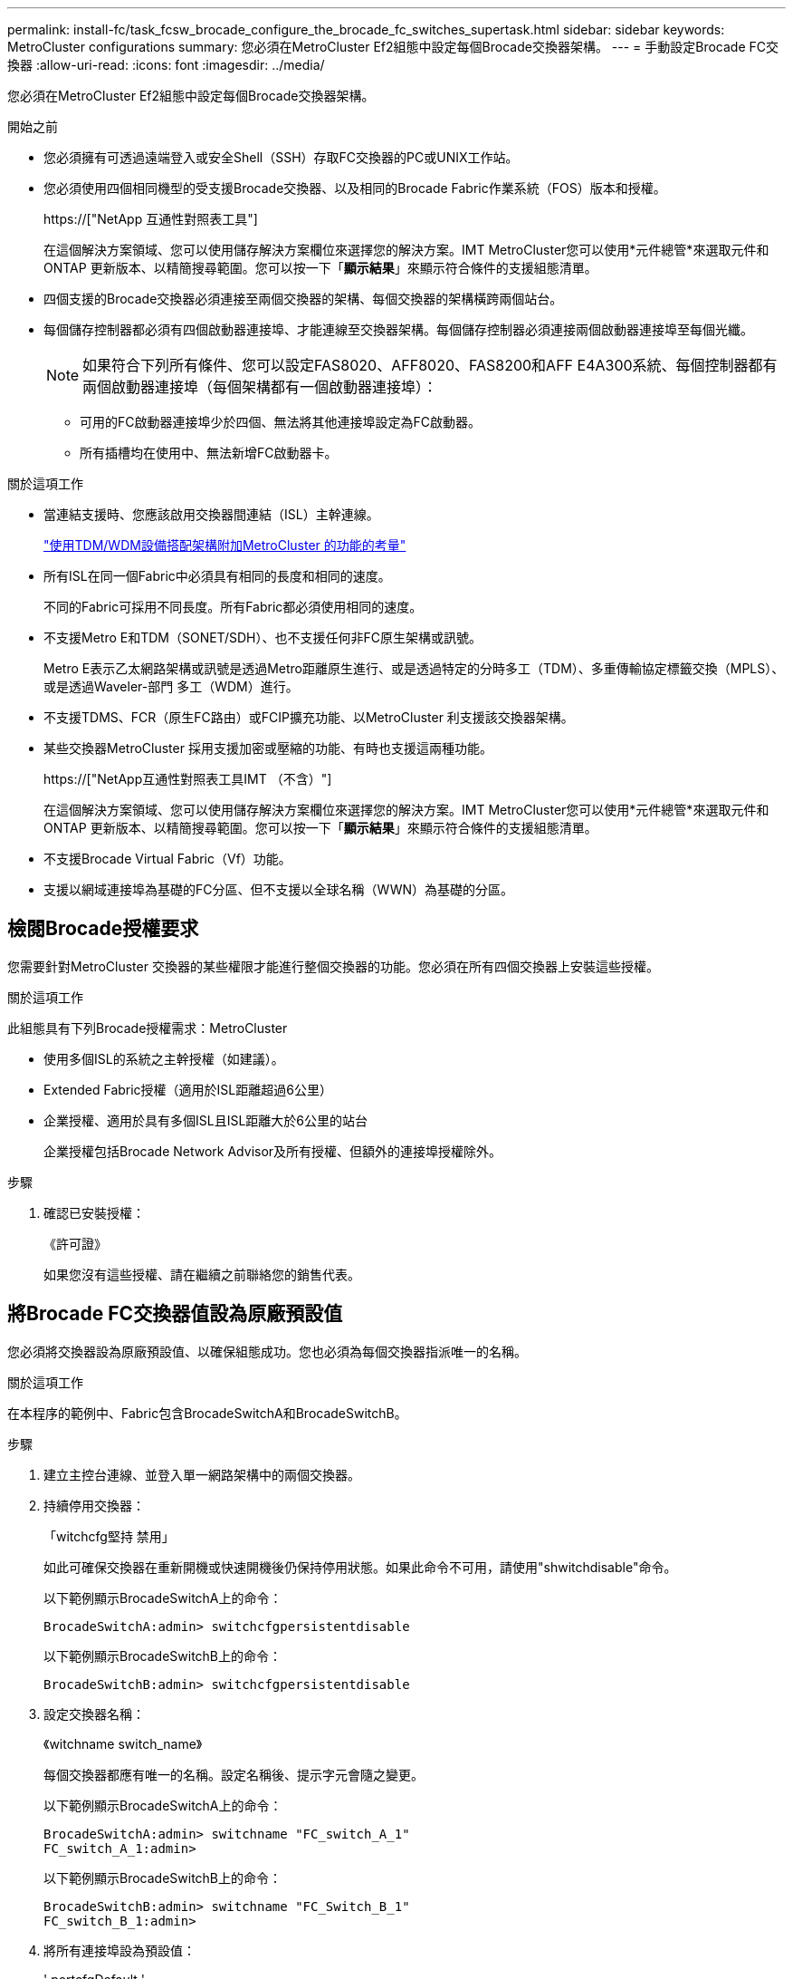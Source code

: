 ---
permalink: install-fc/task_fcsw_brocade_configure_the_brocade_fc_switches_supertask.html 
sidebar: sidebar 
keywords: MetroCluster configurations 
summary: 您必須在MetroCluster Ef2組態中設定每個Brocade交換器架構。 
---
= 手動設定Brocade FC交換器
:allow-uri-read: 
:icons: font
:imagesdir: ../media/


[role="lead"]
您必須在MetroCluster Ef2組態中設定每個Brocade交換器架構。

.開始之前
* 您必須擁有可透過遠端登入或安全Shell（SSH）存取FC交換器的PC或UNIX工作站。
* 您必須使用四個相同機型的受支援Brocade交換器、以及相同的Brocade Fabric作業系統（FOS）版本和授權。
+
https://["NetApp 互通性對照表工具"]

+
在這個解決方案領域、您可以使用儲存解決方案欄位來選擇您的解決方案。IMT MetroCluster您可以使用*元件總管*來選取元件和ONTAP 更新版本、以精簡搜尋範圍。您可以按一下「*顯示結果*」來顯示符合條件的支援組態清單。

* 四個支援的Brocade交換器必須連接至兩個交換器的架構、每個交換器的架構橫跨兩個站台。
* 每個儲存控制器都必須有四個啟動器連接埠、才能連線至交換器架構。每個儲存控制器必須連接兩個啟動器連接埠至每個光纖。
+

NOTE: 如果符合下列所有條件、您可以設定FAS8020、AFF8020、FAS8200和AFF E4A300系統、每個控制器都有兩個啟動器連接埠（每個架構都有一個啟動器連接埠）：

+
** 可用的FC啟動器連接埠少於四個、無法將其他連接埠設定為FC啟動器。
** 所有插槽均在使用中、無法新增FC啟動器卡。




.關於這項工作
* 當連結支援時、您應該啟用交換器間連結（ISL）主幹連線。
+
link:concept_tdm_wdm.html["使用TDM/WDM設備搭配架構附加MetroCluster 的功能的考量"]

* 所有ISL在同一個Fabric中必須具有相同的長度和相同的速度。
+
不同的Fabric可採用不同長度。所有Fabric都必須使用相同的速度。

* 不支援Metro E和TDM（SONET/SDH）、也不支援任何非FC原生架構或訊號。
+
Metro E表示乙太網路架構或訊號是透過Metro距離原生進行、或是透過特定的分時多工（TDM）、多重傳輸協定標籤交換（MPLS）、或是透過Waveler-部門 多工（WDM）進行。

* 不支援TDMS、FCR（原生FC路由）或FCIP擴充功能、以MetroCluster 利支援該交換器架構。
* 某些交換器MetroCluster 採用支援加密或壓縮的功能、有時也支援這兩種功能。
+
https://["NetApp互通性對照表工具IMT （不含）"]

+
在這個解決方案領域、您可以使用儲存解決方案欄位來選擇您的解決方案。IMT MetroCluster您可以使用*元件總管*來選取元件和ONTAP 更新版本、以精簡搜尋範圍。您可以按一下「*顯示結果*」來顯示符合條件的支援組態清單。

* 不支援Brocade Virtual Fabric（Vf）功能。
* 支援以網域連接埠為基礎的FC分區、但不支援以全球名稱（WWN）為基礎的分區。




== 檢閱Brocade授權要求

您需要針對MetroCluster 交換器的某些權限才能進行整個交換器的功能。您必須在所有四個交換器上安裝這些授權。

.關於這項工作
此組態具有下列Brocade授權需求：MetroCluster

* 使用多個ISL的系統之主幹授權（如建議）。
* Extended Fabric授權（適用於ISL距離超過6公里）
* 企業授權、適用於具有多個ISL且ISL距離大於6公里的站台
+
企業授權包括Brocade Network Advisor及所有授權、但額外的連接埠授權除外。



.步驟
. 確認已安裝授權：
+
《許可證》

+
如果您沒有這些授權、請在繼續之前聯絡您的銷售代表。





== 將Brocade FC交換器值設為原廠預設值

您必須將交換器設為原廠預設值、以確保組態成功。您也必須為每個交換器指派唯一的名稱。

.關於這項工作
在本程序的範例中、Fabric包含BrocadeSwitchA和BrocadeSwitchB。

.步驟
. 建立主控台連線、並登入單一網路架構中的兩個交換器。
. 持續停用交換器：
+
「witchcfg堅持 禁用」

+
如此可確保交換器在重新開機或快速開機後仍保持停用狀態。如果此命令不可用，請使用"shwitchdisable"命令。

+
以下範例顯示BrocadeSwitchA上的命令：

+
[listing]
----
BrocadeSwitchA:admin> switchcfgpersistentdisable
----
+
以下範例顯示BrocadeSwitchB上的命令：

+
[listing]
----
BrocadeSwitchB:admin> switchcfgpersistentdisable
----
. 設定交換器名稱：
+
《witchname switch_name》

+
每個交換器都應有唯一的名稱。設定名稱後、提示字元會隨之變更。

+
以下範例顯示BrocadeSwitchA上的命令：

+
[listing]
----
BrocadeSwitchA:admin> switchname "FC_switch_A_1"
FC_switch_A_1:admin>
----
+
以下範例顯示BrocadeSwitchB上的命令：

+
[listing]
----
BrocadeSwitchB:admin> switchname "FC_Switch_B_1"
FC_switch_B_1:admin>
----
. 將所有連接埠設為預設值：
+
' portcfgDefault '

+
必須對交換器上的所有連接埠執行此動作。

+
以下範例顯示FC-switch_a_1上的命令：

+
[listing]
----
FC_switch_A_1:admin> portcfgdefault 0
FC_switch_A_1:admin> portcfgdefault 1
...
FC_switch_A_1:admin> portcfgdefault 39
----
+
下列範例顯示FC-switch_B_1上的命令：

+
[listing]
----
FC_switch_B_1:admin> portcfgdefault 0
FC_switch_B_1:admin> portcfgdefault 1
...
FC_switch_B_1:admin> portcfgdefault 39
----
. 清除分區資訊：
+
「cfgdisable'

+
《cfgClear'》

+
《cfgSAVE》

+
以下範例顯示FC-switch_a_1上的命令：

+
[listing]
----
FC_switch_A_1:admin> cfgdisable
FC_switch_A_1:admin> cfgclear
FC_switch_A_1:admin> cfgsave
----
+
下列範例顯示FC-switch_B_1上的命令：

+
[listing]
----
FC_switch_B_1:admin> cfgdisable
FC_switch_B_1:admin> cfgclear
FC_switch_B_1:admin> cfgsave
----
. 將一般交換器設定設為預設值：
+
"configdefault"

+
以下範例顯示FC-switch_a_1上的命令：

+
[listing]
----
FC_switch_A_1:admin> configdefault
----
+
以下範例顯示FC-switch_B_1上的命令：

+
[listing]
----
FC_switch_B_1:admin> configdefault
----
. 將所有連接埠設為非主幹連線模式：
+
'切換主幹0 '

+
以下範例顯示FC-switch_a_1上的命令：

+
[listing]
----
FC_switch_A_1:admin> switchcfgtrunk 0
----
+
以下範例顯示FC-switch_B_1上的命令：

+
[listing]
----
FC_switch_B_1:admin> switchcfgtrunk 0
----
. 在Brocade 6510交換器上、停用Brocade Virtual Fabrics（Vf）功能：
+
《設定選項》

+
以下範例顯示FC-switch_a_1上的命令：

+
[listing]
----
FC_switch_A_1:admin> fosconfig --disable vf
----
+
以下範例顯示FC-switch_B_1上的命令：

+
[listing]
----
FC_switch_B_1:admin> fosconfig --disable vf
----
. 清除管理網域（AD）組態：
+
廣告選項

+
以下範例顯示FC-switch_a_1上的命令：

+
[listing]
----
FC_switch_A_1:admin> switch:admin> ad --select AD0
FC_switch_A_1:> defzone --noaccess
FC_switch_A_1:> cfgsave
FC_switch_A_1:> exit
FC_switch_A_1:admin> ad --clear -f
FC_switch_A_1:admin> ad --apply
FC_switch_A_1:admin> ad --save
FC_switch_A_1:admin> exit
----
+
下列範例顯示FC-switch_B_1上的命令：

+
[listing]
----
FC_switch_B_1:admin> switch:admin> ad --select AD0
FC_switch_A_1:> defzone --noaccess
FC_switch_A_1:> cfgsave
FC_switch_A_1:> exit
FC_switch_B_1:admin> ad --clear -f
FC_switch_B_1:admin> ad --apply
FC_switch_B_1:admin> ad --save
FC_switch_B_1:admin> exit
----
. 重新啟動交換器：
+
"重新開機"

+
以下範例顯示FC-switch_a_1上的命令：

+
[listing]
----
FC_switch_A_1:admin> reboot
----
+
以下範例顯示FC-switch_B_1上的命令：

+
[listing]
----
FC_switch_B_1:admin> reboot
----




== 設定基本交換器設定

您必須為Brocade交換器設定基本的全域設定、包括網域ID。

.關於這項工作
本工作包含兩MetroCluster 個景點的每個交換器都必須執行的步驟。

在此程序中、您可以為每個交換器設定唯一的網域ID、如下例所示。在範例中、網域ID 5和7格式為fnetfa_1、網域ID 6和8格式為fnetfa_2。

* FC_switch_a_1已指派給網域ID 5
* FC_switch_a_2已指派給網域ID 6
* FC_SWIT_B_1已指派至網域ID 7
* FC_SWIT_B_2已指派給網域ID 8


.步驟
. 進入組態模式：
+
設定

. 繼續執行下列提示：
+
.. 設定交換器的網域ID。
.. 按* Enter *回應提示、直到您進入「RDP Polling Cycle」（RDP輪詢週期）、然後將該值設為「0」、以停用輪詢。
.. 按* Enter *鍵、直到您回到交換器提示。
+
[listing]
----
FC_switch_A_1:admin> configure
Fabric parameters = y
Domain_id = 5
.
.

RSCN Transmission Mode [yes, y, no, no: [no] y

End-device RSCN Transmission Mode
 (0 = RSCN with single PID, 1 = RSCN with multiple PIDs, 2 = Fabric RSCN): (0..2) [1]
Domain RSCN To End-device for switch IP address or name change
 (0 = disabled, 1 = enabled): (0..1) [0] 1

.
.
RDP Polling Cycle(hours)[0 = Disable Polling]: (0..24) [1] 0
----


. 如果您每個架構使用兩個以上的ISL、則可以設定依序傳送（IOD）框架或依序傳送（OD）框架。
+

NOTE: 建議使用標準IOD設定。只有在必要時才應設定ood。

+
link:concept_prepare_for_the_mcc_installation.html["使用TDM/WDM設備搭配架構附加MetroCluster 的功能的考量"]

+
.. 必須在每個交換器架構上執行下列步驟、才能設定框架的IOD：
+
... 啟用IOD：
+
「iodset」

... 將進階效能調校（APT）原則設為1：
+
《aptpolicy 1》

... 停用動態負載共享（DLS）：
+
"DlsRESET"

... 使用「iodshow」、「aptpolicy」和「dlsshow」命令來驗證IOD設定。
+
例如、在FC_switch_a_1上發出下列命令：

+
[listing]
----
FC_switch_A_1:admin> iodshow
    IOD is set

    FC_switch_A_1:admin> aptpolicy
    Current Policy: 1 0(ap)

    3 0(ap) : Default Policy
    1: Port Based Routing Policy
    3: Exchange Based Routing Policy
         0: AP Shared Link Policy
         1: AP Dedicated Link Policy
    command aptpolicy completed

    FC_switch_A_1:admin> dlsshow
    DLS is not set
----
... 在第二個交換器架構上重複這些步驟。


.. 必須在每個交換器架構上執行下列步驟、才能設定框架的正常狀態：
+
... 啟用ood：
+
"iodRESET"

... 將進階效能調校（APT）原則設為3：
+
《aptpolicy 3》

... 停用動態負載共享（DLS）：
+
"DlsRESET"

... 驗證良好設定：
+
「iodshow」

+
《aptpolicy》

+
「Dlsshow」

+
例如、在FC_switch_a_1上發出下列命令：

+
[listing]
----
FC_switch_A_1:admin> iodshow
    IOD is not set

    FC_switch_A_1:admin> aptpolicy
    Current Policy: 3 0(ap)
    3 0(ap) : Default Policy
    1: Port Based Routing Policy
    3: Exchange Based Routing Policy
    0: AP Shared Link Policy
    1: AP Dedicated Link Policy
    command aptpolicy completed


    FC_switch_A_1:admin> dlsshow
    DLS is set by default with current routing policy
----
... 在第二個交換器架構上重複這些步驟。
+

NOTE: 在ONTAP 控制器模組上設定功能時、必須在MetroCluster 每個控制器模組上明確設定ood、以供採用此功能。

+
https://["設定以順序交付或不按順序交付以ONTAP 利在各種軟體上交付框架"]





. 驗證交換器是否使用動態連接埠授權方法。
+
.. 執行授權命令：
+
--
「licensePort - show」

[listing]
----
FC_switch_A_1:admin> licenseport -show
24 ports are available in this switch
Full POD license is installed
Dynamic POD method is in use
----

NOTE: Brocade FabricOS 8.0之前的版本會以admin和8.0之後版本的身分執行下列命令、並以root身分執行這些命令。

--
.. 啟用root使用者。
+
如果root使用者已被Brocade停用、請啟用root使用者、如下列範例所示：

+
[listing]
----
FC_switch_A_1:admin> userconfig --change root -e yes
FC_switch_A_1:admin> rootaccess --set consoleonly
----
.. 執行授權命令：
+
「licensePort - show」

+
[listing]
----
FC_switch_A_1:root> licenseport -show
24 ports are available in this switch
Full POD license is installed
Dynamic POD method is in use
----
.. 將授權方法變更為動態：
+
「licenseport -方法動態」

+

NOTE: 如果未使用動態授權方法（如果方法為靜態）、則必須將授權方法變更為動態。如果使用動態授權方法、請跳過此步驟。

+
[listing]
----
FC_switch_A_1:admin> licenseport --method dynamic
The POD method has been changed to dynamic.
Please reboot the switch now for this change to take effect
----


. 啟用T11-FC-ZE-ZE-Server-mib的陷阱、以成功監控ONTAP 位於下列情況的交換器：
+
.. 啟用T11-FC-ZE-SERVER-MIB..
+
「nmpconfig --set mibCapability -mib_name T11-FC-ZON-Server-mib -bitmask 0x3f'

.. 啟用T11-FC-ZE-Server-mib設陷：
+
「nmpconfig -啟用mibCapability -MIB_name SW-mib -fap_name swZoneConfigChangelp」

.. 在第二個交換器架構上重複上述步驟。


. *選用*：如果您將社群字串設為「公有」以外的值、則必須ONTAP 使用您指定的社群字串來設定「靜態健全狀況監視器」：
+
.. 變更現有的社群字串：
+
「nmpconfig - set npv1」

.. 按* Enter *鍵、直到看到「Community（ro）：[public]（社群（ro）：[public]）」文字。
.. 輸入所需的社群字串。
+
在FC_switch_a_1上：

+
[listing]
----
FC_switch_A_1:admin> snmpconfig --set snmpv1
SNMP community and trap recipient configuration:
Community (rw): [Secret C0de]
Trap Recipient's IP address : [0.0.0.0]
Community (rw): [OrigEquipMfr]
Trap Recipient's IP address : [0.0.0.0]
Community (rw): [private]
Trap Recipient's IP address : [0.0.0.0]
Community (ro): [public] mcchm     <<<<<< change the community string to the desired value,
Trap Recipient's IP address : [0.0.0.0]    in this example it is set to "mcchm"
Community (ro): [common]
Trap Recipient's IP address : [0.0.0.0]
Community (ro): [FibreChannel]
Trap Recipient's IP address : [0.0.0.0]
Committing configuration.....done.
FC_switch_A_1:admin>
----
+
在FC_SWIT_B_1上：

+
[listing]
----
FC_switch_B_1:admin> snmpconfig --set snmpv1
SNMP community and trap recipient configuration:
Community (rw): [Secret C0de]
Trap Recipient's IP address : [0.0.0.0]
Community (rw): [OrigEquipMfr]
Trap Recipient's IP address : [0.0.0.0]
Community (rw): [private]
Trap Recipient's IP address : [0.0.0.0]
Community (ro): [public] mcchm      <<<<<< change the community string to the desired value,
Trap Recipient's IP address : [0.0.0.0]     in this example it is set to "mcchm"
Community (ro): [common]
Trap Recipient's IP address : [0.0.0.0]
Community (ro): [FibreChannel]
Trap Recipient's IP address : [0.0.0.0]
Committing configuration.....done.
FC_switch_B_1:admin>
----


. 重新啟動交換器：
+
"重新開機"

+
在FC_switch_a_1上：

+
[listing]
----
FC_switch_A_1:admin> reboot
----
+
在FC_SWIT_B_1上：

+
[listing]
----
FC_switch_B_1:admin> reboot
----
. 持續啟用交換器：
+
「witchcfg堅持」

+
在FC_switch_a_1上：

+
[listing]
----
FC_switch_A_1:admin> switchcfgpersistentenable
----
+
在FC_SWIT_B_1上：

+
[listing]
----
FC_switch_B_1:admin> switchcfgpersistentenable
----




== 在Brocade DCX 8510-8交換器上設定基本交換器設定

您必須為Brocade交換器設定基本的全域設定、包括網域ID。

.關於這項工作
您必須在MetroCluster 這兩個景點的每個交換器上執行步驟。在此程序中、您可以設定每個交換器的網域ID、如下列範例所示：

* FC_switch_a_1已指派給網域ID 5
* FC_switch_a_2已指派給網域ID 6
* FC_SWIT_B_1已指派至網域ID 7
* FC_SWIT_B_2已指派給網域ID 8


在上一個範例中、網域ID 5和7形成fnetfa_1、網域ID 6和8形成fnetfa_2。


NOTE: 當每個站台只使用一個DCX 8510-8交換器時、您也可以使用此程序來設定交換器。

使用此程序、您應該在每個Brocade DCX 8510-8交換器上建立兩個邏輯交換器。在兩個Brocade DCX8510-8交換器上建立的兩個邏輯交換器將形成兩個邏輯架構、如下列範例所示：

* 邏輯架構1：Switch1/Blades1和Switch 2 Blade 1
* 邏輯架構2：交換器1/Blade2和交換器2刀鋒2


.步驟
. 進入命令模式：
+
設定

. 繼續執行下列提示：
+
.. 設定交換器的網域ID。
.. 繼續選擇* Enter *直到您進入「RDP Polling Cycle」（RDP輪詢週期）、然後將值設為「0」以停用輪詢。
.. 選擇* Enter *、直到您回到交換器提示。
+
[listing]
----
FC_switch_A_1:admin> configure
Fabric parameters = y
Domain_id = `5


RDP Polling Cycle(hours)[0 = Disable Polling]: (0..24) [1] 0
`
----


. 在fabr_1和fabr_2中的所有交換器上重複這些步驟。
. 設定虛擬架構。
+
.. 在交換器上啟用虛擬架構：
+
《fifconfig-enablevf》

.. 將系統設定為在所有邏輯交換器上使用相同的基礎組態：
+
"configurechassis（組態機箱）"

+
以下範例顯示「configurechassis」命令的輸出：

+
[listing]
----
System (yes, y, no, n): [no] n
cfgload attributes (yes, y, no, n): [no] n
Custom attributes (yes, y, no, n): [no] y
Config Index (0 to ignore): (0..1000) [3]:
----


. 建立及設定邏輯交換器：
+
「組態設定-建立fabricID」

. 將刀鋒伺服器的所有連接埠新增至虛擬架構：
+
「lscfg-config fabricID -slot slot -port slabout-port - High-port」

+

NOTE: 構成邏輯光纖的刀鋒伺服器（例如 交換器1刀鋒1和交換器3刀鋒1）需要相同的架構ID。

+
[listing]
----
setcontext fabricid
switchdisable
configure
<configure the switch per the above settings>
switchname unique switch name
switchenable
----


.相關資訊
link:concept_prepare_for_the_mcc_installation.html["使用Brocade DCX 8510-8交換器的需求"]



== 使用FC連接埠在Brocade FC交換器上設定E連接埠

對於使用FC連接埠設定交換器間連結（ISL）的Brocade交換器、您必須在連接ISL的每個交換器架構上設定交換器連接埠。這些ISL連接埠也稱為E連接埠。

.開始之前
* FC交換器架構中的所有ISL都必須設定相同的速度和距離。
* 交換器連接埠與小型可插拔（SFP）的組合必須支援速度。
* 支援的ISL距離取決於FC交換器機型。
+
https://["NetApp 互通性對照表工具"]

+
在這個解決方案領域、您可以使用儲存解決方案欄位來選擇您的解決方案。IMT MetroCluster您可以使用*元件總管*來選取元件和ONTAP 更新版本、以精簡搜尋範圍。您可以按一下「*顯示結果*」來顯示符合條件的支援組態清單。

* ISL連結必須有專用的Lambda、而且Brocade必須支援距離、交換器類型和Fabric作業系統（FOS）的連結。


.關於這項工作
在發出「portCfgLong Distance」命令時、您不得使用L0設定。相反地、您應該使用LE或LS設定、以最低LE距離層級設定Brocade交換器上的距離。

在使用xWM/TDM設備時、切勿在發出「portCfgLong Distance」命令時使用LD設定。您應該改用LE或LS設定來設定Brocade交換器的距離。

您必須為每個FC交換器架構執行此工作。

下表顯示不同交換器的ISL連接埠、以及執行ONTAP 版本號為9.1或9.2的組態中不同數量的ISL。本節所示範例適用於Brocade 6505交換器。您應該修改範例、以使用適用於您交換器類型的連接埠。

如果您的組態執行ONTAP 的是NetApp 9.0或更早版本、請參閱 link:concept_port_assignments_for_fc_switches_when_using_ontap_9_0.html["FC交換器的連接埠指派（使用ONTAP 功能）9.0"]。

您的組態必須使用所需的ISL數。

|===


| 交換器模式 | ISL連接埠 | 交換器連接埠 


.4+| Brocade 6520 | ISL連接埠1 | 23 


| ISL連接埠2 | 47 


| ISL連接埠3 | 71. 


| ISL連接埠4. | 95 


.4+| Brocade 6505 | ISL連接埠1 | 20 


| ISL連接埠2 | 21 


| ISL連接埠3 | 22 


| ISL連接埠4. | 23 


.8+| Brocade 6510和Brocade DCX 8510-8 | ISL連接埠1 | 40 


| ISL連接埠2 | 41. 


| ISL連接埠3 | 42. 


| ISL連接埠4. | 43. 


| ISL連接埠5. | 44 


| ISL連接埠6. | 45 


| ISL連接埠7. | 46 


| ISL連接埠8. | 47 


.6+| Brocade 7810  a| 
ISL連接埠1
 a| 
GE2（10-Gbps）



 a| 
ISL連接埠2
 a| 
地理3（10-Gbps）



 a| 
ISL連接埠3
 a| 
地理4（10-Gbps）



 a| 
ISL連接埠4.
 a| 
地理5（10-Gbps）



 a| 
ISL連接埠5.
 a| 
地理6（10-Gbps）



 a| 
ISL連接埠6.
 a| 
地理7（10-Gbps）



.4+| Brocade 7840 *注意：* Brocade 7840交換器支援兩個40 Gbps VE-port或每個交換器最多四個10 Gbps VE-port、以建立FCIP ISL。  a| 
ISL連接埠1
 a| 
ge0（40-Gbps）或GE2（10-Gbps）



 a| 
ISL連接埠2
 a| 
GE1（40-Gbps）或ge3（10-Gbps）



 a| 
ISL連接埠3
 a| 
地理10（10-Gbps）



 a| 
ISL連接埠4.
 a| 
地理11（10-Gbps）



.4+| Brocade G610  a| 
ISL連接埠1
 a| 
20



 a| 
ISL連接埠2
 a| 
21



 a| 
ISL連接埠3
 a| 
22



 a| 
ISL連接埠4.
 a| 
23



.7+| Brocade G620、G620-1、G630、G630-1、G720  a| 
ISL連接埠1
 a| 
40



 a| 
ISL連接埠2
 a| 
41.



 a| 
ISL連接埠3
 a| 
42.



 a| 
ISL連接埠4.
 a| 
43.



 a| 
ISL連接埠5.
 a| 
44



 a| 
ISL連接埠6.
 a| 
45



 a| 
ISL連接埠7.
 a| 
46

|===
.步驟
. [[step1_Brocade組態]設定連接埠速度：
+
「portcfgspeed port-numberSpeed」

+
您必須使用路徑中元件所支援的最高通用速度。

+
在下列範例中、每個Fabric有兩個ISL：

+
[listing]
----
FC_switch_A_1:admin> portcfgspeed 20 16
FC_switch_A_1:admin> portcfgspeed 21 16

FC_switch_B_1:admin> portcfgspeed 20 16
FC_switch_B_1:admin> portcfgspeed 21 16
----
. 設定每個ISL的主幹連線模式：
+
「portcfgTRKport Port-Number」

+
** 如果您要設定ISL進行主幹連線（IOD）、請將portcfgtrunk連接埠編號設定為1、如下列範例所示：
+
[listing]
----
FC_switch_A_1:admin> portcfgtrunkport 20 1
FC_switch_A_1:admin> portcfgtrunkport 21 1
FC_switch_B_1:admin> portcfgtrunkport 20 1
FC_switch_B_1:admin> portcfgtrunkport 21 1
----
** 如果您不想將ISL設定為主幹（ood）、請將portcfgtrunkport-number設定為0、如下列範例所示：
+
[listing]
----
FC_switch_A_1:admin> portcfgtrunkport 20 0
FC_switch_A_1:admin> portcfgtrunkport 21 0
FC_switch_B_1:admin> portcfgtrunkport 20 0
FC_switch_B_1:admin> portcfgtrunkport 21 0
----


. 為每個ISL連接埠啟用QoS流量：
+
「portcfgqos --enable port-number'

+
在下列範例中、每個交換器架構有兩個ISL：

+
[listing]
----
FC_switch_A_1:admin> portcfgqos --enable 20
FC_switch_A_1:admin> portcfgqos --enable 21

FC_switch_B_1:admin> portcfgqos --enable 20
FC_switch_B_1:admin> portcfgqos --enable 21
----
. 驗證設定：
+
「portCfgShow命令」

+
下列範例顯示使用兩個ISL連線至連接埠20和連接埠21的組態輸出。IOD的主幹連接埠設定應為開啟、而OD的主幹連接埠設定應為關閉：

+
[listing]
----

Ports of Slot 0   12  13   14 15    16  17  18  19   20  21 22  23    24  25  26  27
----------------+---+---+---+---+-----+---+---+---+----+---+---+---+-----+---+---+---
Speed             AN  AN  AN  AN    AN  AN  8G  AN   AN  AN  16G  16G    AN  AN  AN  AN
Fill Word         0   0   0   0     0   0   3   0    0   0   3   3     3   0   0   0
AL_PA Offset 13   ..  ..  ..  ..    ..  ..  ..  ..   ..  ..  ..  ..    ..  ..  ..  ..
Trunk Port        ..  ..  ..  ..    ..  ..  ..  ..   ON  ON  ..  ..    ..  ..  ..  ..
Long Distance     ..  ..  ..  ..    ..  ..  ..  ..   ..  ..  ..  ..    ..  ..  ..  ..
VC Link Init      ..  ..  ..  ..    ..  ..  ..  ..   ..  ..  ..  ..    ..  ..  ..  ..
Locked L_Port     ..  ..  ..  ..    ..  ..  ..  ..   ..  ..  ..  ..    ..  ..  ..  ..
Locked G_Port     ..  ..  ..  ..    ..  ..  ..  ..   ..  ..  ..  ..    ..  ..  ..  ..
Disabled E_Port   ..  ..  ..  ..    ..  ..  ..  ..   ..  ..  ..  ..    ..  ..  ..  ..
Locked E_Port     ..  ..  ..  ..    ..  ..  ..  ..   ..  ..  ..  ..    ..  ..  ..  ..
ISL R_RDY Mode    ..  ..  ..  ..    ..  ..  ..  ..   ..  ..  ..  ..    ..  ..  ..  ..
RSCN Suppressed   ..  ..  ..  ..    ..  ..  ..  ..   ..  ..  ..  ..    ..  ..  ..  ..
Persistent Disable..  ..  ..  ..    ..  ..  ..  ..   ..  ..  ..  ..    ..  ..  ..  ..
LOS TOV enable    ..  ..  ..  ..    ..  ..  ..  ..   ..  ..  ..  ..    ..  ..  ..  ..
NPIV capability   ON  ON  ON  ON    ON  ON  ON  ON   ON  ON  ON  ON    ON  ON  ON  ON
NPIV PP Limit    126 126 126 126   126 126 126 126  126 126 126 126   126 126 126 126
QOS E_Port        AE  AE  AE  AE    AE  AE  AE  AE   AE  AE  AE  AE    AE  AE  AE  AE
Mirror Port       ..  ..  ..  ..    ..  ..  ..  ..   ..  ..  ..  ..    ..  ..  ..  ..
Rate Limit        ..  ..  ..  ..    ..  ..  ..  ..   ..  ..  ..  ..    ..  ..  ..  ..
Credit Recovery   ON  ON  ON  ON    ON  ON  ON  ON   ON  ON  ON  ON    ON  ON  ON  ON
Fport Buffers     ..  ..  ..  ..    ..  ..  ..  ..   ..  ..  ..  ..    ..  ..  ..  ..
Port Auto Disable ..  ..  ..  ..    ..  ..  ..  ..   ..  ..  ..  ..    ..  ..  ..  ..
CSCTL mode        ..  ..  ..  ..    ..  ..  ..  ..   ..  ..  ..  ..    ..  ..  ..  ..

Fault Delay       0  0  0  0    0  0  0  0   0  0  0  0    0  0  0  0
----
. 計算ISL距離。
+
由於FC-VI的行為、距離必須設定為實際距離的1.5倍、最小距離必須為10公里（使用LE距離等級）。

+
ISL的距離計算方式如下、四捨五入至下一整公里：

+
1.5 x Real_Distance =距離

+
如果距離為3公里、則1.5 x 3公里= 4.5公里此距離低於10公里、因此ISL必須設定為LE距離等級。

+
如果距離為20公里、則1.5 x 20公里= 30公里ISL必須設為30公里、且必須使用LS距離等級。

. 設定每個ISL連接埠的距離：
+
「portcfglong平行 相距_連接埠距離層級_ vc連結_初始化_距離_」

+
「VC_LINK_INIT」值「1」使用ARB填滿字（預設）。值「0」使用閒置。所需的值可能取決於所使用的連結。每個ISL連接埠都必須重複執行命令。

+
如前一步驟所示、ISL距離為3公里、設定為4.5公里、預設的「VC_LINK_INIT」值為「1」。由於4.5公里的設定低於10公里、因此連接埠必須設定為LE距離等級：

+
[listing]
----
FC_switch_A_1:admin> portcfglongdistance 20 LE 1

FC_switch_B_1:admin> portcfglongdistance 20 LE 1
----
+
如前一步驟範例所示、ISL距離為20公里、設定為30公里、預設VC_LINK_INIT值為「1」：

+
[listing]
----
FC_switch_A_1:admin> portcfglongdistance 20 LS 1 -distance 30

FC_switch_B_1:admin> portcfglongdistance 20 LS 1 -distance 30
----
. 確認距離設定：
+
「portbuffershow」

+
LE的距離等級顯示為10公里

+
下列範例顯示在連接埠20和連接埠21上使用ISL的組態輸出：

+
[listing]
----
FC_switch_A_1:admin> portbuffershow

User  Port     Lx      Max/Resv    Buffer Needed    Link      Remaining
Port  Type    Mode     Buffers     Usage  Buffers   Distance  Buffers
----  ----    ----     -------     ------ -------   --------- ---------
...
 20     E      -          8         67      67       30km
 21     E      -          8         67      67       30km
...
 23            -          8          0      -        -        466
----
. 驗證兩個交換器是否形成一個網路：
+
「秀秀」

+
下列範例顯示在連接埠20和連接埠21上使用ISL的組態輸出：

+
[listing]
----
FC_switch_A_1:admin> switchshow
switchName: FC_switch_A_1
switchType: 109.1
switchState:Online
switchMode: Native
switchRole: Subordinate
switchDomain:       5
switchId:   fffc01
switchWwn:  10:00:00:05:33:86:89:cb
zoning:             OFF
switchBeacon:       OFF

Index Port Address Media Speed State  Proto
===========================================
...
20   20  010C00   id    16G  Online FC  LE E-Port  10:00:00:05:33:8c:2e:9a "FC_switch_B_1" (downstream)(trunk master)
21   21  010D00   id    16G  Online FC  LE E-Port  (Trunk port, master is Port 20)
...

FC_switch_B_1:admin> switchshow
switchName: FC_switch_B_1
switchType: 109.1
switchState:Online
switchMode: Native
switchRole: Principal
switchDomain:       7
switchId:   fffc03
switchWwn:  10:00:00:05:33:8c:2e:9a
zoning:             OFF
switchBeacon:       OFF

Index Port Address Media Speed State Proto
==============================================
...
20   20  030C00   id    16G  Online  FC  LE E-Port  10:00:00:05:33:86:89:cb "FC_switch_A_1" (downstream)(Trunk master)
21   21  030D00   id    16G  Online  FC  LE E-Port  (Trunk port, master is Port 20)
...
----
. 確認架構的組態：
+
《fabricshow》

+
[listing]
----
FC_switch_A_1:admin> fabricshow
   Switch ID   Worldwide Name      Enet IP Addr FC IP Addr Name
-----------------------------------------------------------------
1: fffc01 10:00:00:05:33:86:89:cb 10.10.10.55  0.0.0.0    "FC_switch_A_1"
3: fffc03 10:00:00:05:33:8c:2e:9a 10.10.10.65  0.0.0.0   >"FC_switch_B_1"
----
+
[listing]
----
FC_switch_B_1:admin> fabricshow
   Switch ID   Worldwide Name     Enet IP Addr FC IP Addr   Name
----------------------------------------------------------------
1: fffc01 10:00:00:05:33:86:89:cb 10.10.10.55  0.0.0.0     "FC_switch_A_1"

3: fffc03 10:00:00:05:33:8c:2e:9a 10.10.10.65  0.0.0.0    >"FC_switch_B_1
----
. [[step10_Brocade組態]確認ISL的主幹連線：
+
《警示》

+
** 如果您要設定ISL進行主幹連線（IOD）、應該會看到類似下列的輸出：
+
[listing]
----
FC_switch_A_1:admin> trunkshow
 1: 20-> 20 10:00:00:05:33:ac:2b:13 3 deskew 15 MASTER
    21-> 21 10:00:00:05:33:8c:2e:9a 3 deskew 16
 FC_switch_B_1:admin> trunkshow
 1: 20-> 20 10:00:00:05:33:86:89:cb 3 deskew 15 MASTER
    21-> 21 10:00:00:05:33:86:89:cb 3 deskew 16
----
** 如果您未設定ISL進行主幹連線（ood）、您應該會看到類似下列的輸出：
+
[listing]
----
FC_switch_A_1:admin> trunkshow
 1: 20-> 20 10:00:00:05:33:ac:2b:13 3 deskew 15 MASTER
 2: 21-> 21 10:00:00:05:33:8c:2e:9a 3 deskew 16 MASTER
FC_switch_B_1:admin> trunkshow
 1: 20-> 20 10:00:00:05:33:86:89:cb 3 deskew 15 MASTER
 2: 21-> 21 10:00:00:05:33:86:89:cb 3 deskew 16 MASTER
----


. 重複 <<step1_brocade_config,步驟1.>> 透過 <<step10_brocade_config,步驟10>> 適用於第二個FC交換器網路。


.相關資訊
link:concept_port_assignments_for_fc_switches_when_using_ontap_9_1_and_later.html["FC交換器的連接埠指派（使用ONTAP 版本不含更新版本）"]



== 在Brocade FC 7840交換器上設定10 Gbps VE連接埠

使用10 Gbps VE連接埠（使用FCIP）用於ISL時、您必須在每個連接埠上建立IP介面、並在每個通道中設定FCIP通道和電路。

.關於這項工作
此程序必須在MetroCluster 整個交換器架構上執行、以支援整個流程。

本程序中的範例假設兩台Brocade 7840交換器具有下列IP位址：

* FC_switch_a_1為本機。
* FC_SWIT_B_1是遠端的。


.步驟
. 為光纖網路中兩台交換器的10 Gbps連接埠建立IP介面（ipIF）位址：
+
「portcfg ipIF FC_switch1_namefirst_port_name create FC_switch1_ip_address netmask_number vlan 2 MTU auto'

+
下列命令會在FC_switch_a_1的連接埠GE2.DP0和ge3.DP0上建立ipIF位址：

+
[listing]
----
portcfg ipif  ge2.dp0 create  10.10.20.71 netmask 255.255.0.0 vlan 2 mtu auto
portcfg ipif  ge3.dp0 create  10.10.21.71 netmask 255.255.0.0 vlan 2 mtu auto
----
+
下列命令會在FC_switch_B_1的連接埠GE2.DP0和ge3.DP0上建立ipIF位址：

+
[listing]
----
portcfg ipif  ge2.dp0 create  10.10.20.72 netmask 255.255.0.0 vlan 2 mtu auto
portcfg ipif  ge3.dp0 create  10.10.21.72 netmask 255.255.0.0 vlan 2 mtu auto
----
. 驗證兩台交換器上的ipIF位址是否已成功建立：
+
「portShow ipif all」

+
以下命令顯示交換器FC_switch_a_1上的ipIF位址：

+
[listing]
----
FC_switch_A_1:root> portshow ipif all

 Port         IP Address                     / Pfx  MTU   VLAN  Flags
--------------------------------------------------------------------------------
 ge2.dp0      10.10.20.71                    / 24   AUTO  2     U R M I
 ge3.dp0      10.10.21.71                    / 20   AUTO  2     U R M I
--------------------------------------------------------------------------------
Flags: U=Up B=Broadcast D=Debug L=Loopback P=Point2Point R=Running I=InUse
       N=NoArp PR=Promisc M=Multicast S=StaticArp LU=LinkUp X=Crossport
----
+
以下命令顯示交換器FC_switch_B_1上的ipIF位址：

+
[listing]
----
FC_switch_B_1:root> portshow ipif all

 Port         IP Address                     / Pfx  MTU   VLAN  Flags
--------------------------------------------------------------------------------
 ge2.dp0      10.10.20.72                    / 24   AUTO  2     U R M I
 ge3.dp0      10.10.21.72                    / 20   AUTO  2     U R M I
--------------------------------------------------------------------------------
Flags: U=Up B=Broadcast D=Debug L=Loopback P=Point2Point R=Running I=InUse
       N=NoArp PR=Promisc M=Multicast S=StaticArp LU=LinkUp X=Crossport
----
. 使用DP0上的連接埠建立兩個FCIP通道中的第一個：
+
《portcfg fciptunn通道》

+
此命令會建立具有單一電路的通道。

+
下列命令會在交換器FC_switch_a_1上建立通道：

+
[listing]
----
portcfg fciptunnel 24 create -S 10.10.20.71  -D 10.10.20.72 -b 10000000 -B 10000000
----
+
下列命令會在交換器FC_switch_B_1上建立通道：

+
[listing]
----
portcfg fciptunnel 24 create -S 10.10.20.72  -D 10.10.20.71 -b 10000000 -B 10000000
----
. 確認FCIP通道已成功建立：
+
「portShow fiptunnall」

+
下列範例顯示通道已建立且電路已啟動：

+
[listing]
----
FC_switch_B_1:root>

 Tunnel Circuit  OpStatus  Flags    Uptime  TxMBps  RxMBps ConnCnt CommRt Met/G
--------------------------------------------------------------------------------
 24    -         Up      ---------     2d8m    0.05    0.41   3      -       -
--------------------------------------------------------------------------------
 Flags (tunnel): i=IPSec f=Fastwrite T=TapePipelining F=FICON r=ReservedBW
                 a=FastDeflate d=Deflate D=AggrDeflate P=Protocol
                 I=IP-Ext
----
. 為DP0建立額外的電路。
+
下列命令會在DP0的交換器FC_switch_a_1上建立一個電路：

+
[listing]
----
portcfg fcipcircuit 24 create 1 -S 10.10.21.71 -D 10.10.21.72  --min-comm-rate 5000000 --max-comm-rate 5000000
----
+
下列命令會在DP0的交換器FC_switch_B_1上建立一個電路：

+
[listing]
----
portcfg fcipcircuit 24 create 1 -S 10.10.21.72 -D 10.10.21.71  --min-comm-rate 5000000 --max-comm-rate 5000000
----
. 確認已成功建立所有電路：
+
「portShow fcipcall」

+
下列命令會顯示電路及其狀態：

+
[listing]
----
FC_switch_A_1:root> portshow fcipcircuit all

 Tunnel Circuit  OpStatus  Flags    Uptime  TxMBps  RxMBps ConnCnt CommRt Met/G
--------------------------------------------------------------------------------
 24    0 ge2     Up      ---va---4    2d12m    0.02    0.03   3 10000/10000 0/-
 24    1 ge3     Up      ---va---4    2d12m    0.02    0.04   3 10000/10000 0/-
--------------------------------------------------------------------------------
 Flags (circuit): h=HA-Configured v=VLAN-Tagged p=PMTU i=IPSec 4=IPv4 6=IPv6
                 ARL a=Auto r=Reset s=StepDown t=TimedStepDown  S=SLA
----




== 在Brocade 7810和7840 FC交換器上設定40 Gbps VE-port

使用兩個40 GbE VE-port（使用FCIP）用於ISL時、您必須在每個連接埠上建立IP介面、並在每個通道中設定FCIP通道和電路。

.關於這項工作
此程序必須在MetroCluster 整個交換器架構上執行、以支援整個流程。

本程序的範例使用兩個交換器：

* FC_switch_a_1為本機。
* FC_SWIT_B_1是遠端的。


.步驟
. 為光纖中的兩台交換器上的40 Gbps連接埠建立IP介面（ipIF）位址：
+
「portcfg ipIF FC_switch_namefirst_port_name create FC_switch_ip_address netmask_number vlan 2 MTU auto'

+
下列命令會在FC_switch_a_1的連接埠ge0.DP0和GE1.DP0上建立ipIF位址：

+
[listing]
----
portcfg ipif  ge0.dp0 create  10.10.82.10 netmask 255.255.0.0 vlan 2 mtu auto
portcfg ipif  ge1.dp0 create  10.10.82.11 netmask 255.255.0.0 vlan 2 mtu auto
----
+
下列命令會在FC_switch_B_1的連接埠ge0.DP0和GE1.DP0上建立ipIF位址：

+
[listing]
----
portcfg ipif  ge0.dp0 create  10.10.83.10 netmask 255.255.0.0 vlan 2 mtu auto
portcfg ipif  ge1.dp0 create  10.10.83.11 netmask 255.255.0.0 vlan 2 mtu auto
----
. 驗證兩台交換器上的ipIF位址是否已成功建立：
+
「portShow ipif all」

+
以下範例顯示FC_switch_a_1上的IP介面：

+
[listing]
----
Port         IP Address                     / Pfx  MTU   VLAN  Flags
---------------------------------------------------------------------------
-----
 ge0.dp0      10.10.82.10                    / 16   AUTO  2     U R M
 ge1.dp0      10.10.82.11                    / 16   AUTO  2     U R M
--------------------------------------------------------------------------------
Flags: U=Up B=Broadcast D=Debug L=Loopback P=Point2Point R=Running I=InUse
       N=NoArp PR=Promisc M=Multicast S=StaticArp LU=LinkUp X=Crossport
----
+
以下範例顯示FC_switch_B_1上的IP介面：

+
[listing]
----
Port         IP Address                     / Pfx  MTU   VLAN  Flags
--------------------------------------------------------------------------------
 ge0.dp0      10.10.83.10                    / 16   AUTO  2     U R M
 ge1.dp0      10.10.83.11                    / 16   AUTO  2     U R M
--------------------------------------------------------------------------------
Flags: U=Up B=Broadcast D=Debug L=Loopback P=Point2Point R=Running I=InUse
       N=NoArp PR=Promisc M=Multicast S=StaticArp LU=LinkUp X=Crossport
----
. 在兩台交換器上建立FCIP通道：
+
《portcfig fciptunn通道》

+
下列命令會在FC_switch_a_1上建立通道：

+
[listing]
----
portcfg fciptunnel 24 create -S 10.10.82.10  -D 10.10.83.10 -b 10000000 -B 10000000
----
+
下列命令會在FC_switch_B_1上建立通道：

+
[listing]
----
portcfg fciptunnel 24 create -S 10.10.83.10  -D 10.10.82.10 -b 10000000 -B 10000000
----
. 確認FCIP通道已成功建立：
+
「portShow fiptunnall」

+
下列範例顯示通道已建立且電路正常運作：

+
[listing]
----
FC_switch_A_1:root>

 Tunnel Circuit  OpStatus  Flags    Uptime  TxMBps  RxMBps ConnCnt CommRt Met/G
--------------------------------------------------------------------------------
 24    -         Up      ---------     2d8m    0.05    0.41   3      -       -
 --------------------------------------------------------------------------------
 Flags (tunnel): i=IPSec f=Fastwrite T=TapePipelining F=FICON r=ReservedBW
                 a=FastDeflate d=Deflate D=AggrDeflate P=Protocol
                 I=IP-Ext
----
. 在每個交換器上建立額外的電路：
+
「portcfg/fcipcircuit 24 create 1 -S source-ip-addressD destination-ip-address（portcfcircuit 24建立1 S source-ip-addressD destination-ip-address）-min-scom-rate（最小通訊速率）10000000 -max-scom-

+
下列命令會在DP0的交換器FC_switch_a_1上建立一個電路：

+
[listing]
----
portcfg fcipcircuit 24  create 1 -S 10.10.82.11 -D 10.10.83.11  --min-comm-rate 10000000 --max-comm-rate 10000000
----
+
下列命令會在DP1的交換器FC_switch_B_1上建立一個電路：

+
[listing]
----
portcfg fcipcircuit 24 create 1  -S 10.10.83.11 -D 10.10.82.11  --min-comm-rate 10000000 --max-comm-rate 10000000
----
. 確認已成功建立所有電路：
+
「portShow fcipcall」

+
以下範例列出這些電路、並顯示其OpStatus為up狀態：

+
[listing]
----
FC_switch_A_1:root> portshow fcipcircuit all

 Tunnel Circuit  OpStatus  Flags    Uptime  TxMBps  RxMBps ConnCnt CommRt Met/G
--------------------------------------------------------------------------------
 24    0 ge0     Up      ---va---4    2d12m    0.02    0.03   3 10000/10000 0/-
 24    1 ge1     Up      ---va---4    2d12m    0.02    0.04   3 10000/10000 0/-
 --------------------------------------------------------------------------------
 Flags (circuit): h=HA-Configured v=VLAN-Tagged p=PMTU i=IPSec 4=IPv4 6=IPv6
                 ARL a=Auto r=Reset s=StepDown t=TimedStepDown  S=SLA
----




== 在Brocade交換器上設定非E連接埠

您必須在FC交換器上設定非E連接埠。在架構組態中MetroCluster 、這些連接埠可將交換器連接至HBA啟動器、FC-VI互連和FC對SAS橋接器。必須針對每個連接埠執行這些步驟。

.關於這項工作
在下列範例中、連接埠會連接FC對SAS橋接器：

--
* FC_FC_switch_a_1站台A上的連接埠6
* FC_FC_SWIT_B_1站台B的連接埠6


--
.步驟
. 設定每個非E連接埠的連接埠速度：
+
「portcfgSpeed portspeed」

+
您應該使用最高的通用速度、這是資料路徑中所有元件所支援的最高速度：SFP、安裝SFP的交換器連接埠、以及連接的裝置（HBA、橋接器等）。

+
例如、元件可能具有下列支援的速度：

+
** SFP容量為4、8或16 GB。
** 交換器連接埠的容量為4、8或16 GB。
** 連線的HBA最大速度為16 GB。在此案例中、最高的共同速度為16 GB、因此連接埠應設定為16 GB的速度。
+
[listing]
----
FC_switch_A_1:admin> portcfgspeed 6 16

FC_switch_B_1:admin> portcfgspeed 6 16
----


. 驗證設定：
+
「portcfgshow」

+
[listing]
----
FC_switch_A_1:admin> portcfgshow

FC_switch_B_1:admin> portcfgshow
----
+
在範例輸出中、連接埠6具有下列設定；速度設定為16G：

+
[listing]
----
Ports of Slot 0                     0   1   2   3   4   5   6   7   8
-------------------------------------+---+---+---+--+---+---+---+---+--
Speed                               16G 16G 16G 16G 16G 16G 16G 16G 16G
AL_PA Offset 13                     ..  ..  ..  ..  ..  ..  ..  ..  ..
Trunk Port                          ..  ..  ..  ..  ..  ..  ..  ..  ..
Long Distance                       ..  ..  ..  ..  ..  ..  ..  ..  ..
VC Link Init                        ..  ..  ..  ..  ..  ..  ..  ..  ..
Locked L_Port                       -   -   -   -   -  -   -   -   -
Locked G_Port                       ..  ..  ..  ..  ..  ..  ..  ..  ..
Disabled E_Port                     ..  ..  ..  ..  ..  ..  ..  ..  ..
Locked E_Port                       ..  ..  ..  ..  ..  ..  ..  ..  ..
ISL R_RDY Mode                      ..  ..  ..  ..  ..  ..  ..  .. ..
RSCN Suppressed                     ..  ..  ..  ..  ..  ..  ..  .. ..
Persistent Disable                  ..  ..  ..  ..  ..  ..  ..  .. ..
LOS TOV enable                      ..  ..  ..  ..  ..  ..  ..  .. ..
NPIV capability                     ON  ON  ON  ON  ON  ON  ON  ON  ON
NPIV PP Limit                       126 126 126 126 126 126 126 126 126
QOS Port                            AE  AE  AE  AE  AE  AE  AE  AE  ON
EX Port                             ..  ..  ..  ..  ..  ..  ..  ..  ..
Mirror Port                         ..  ..  ..  ..  ..  ..  ..  ..  ..
Rate Limit                          ..  ..  ..  ..  ..  ..  ..  ..  ..
Credit Recovery                     ON  ON  ON  ON  ON  ON  ON  ON  ON
Fport Buffers                       ..  ..  ..  ..  ..  ..  ..  ..  ..
Eport Credits                       ..  ..  ..  ..  ..  ..  ..  ..  ..
Port Auto Disable                   ..  ..  ..  ..  ..  ..  ..  ..  ..
CSCTL mode                          ..  ..  ..  ..  ..  ..  ..  ..  ..
D-Port mode                         ..  ..  ..  ..  ..  ..  ..  ..  ..
D-Port over DWDM                    ..  ..  ..  ..  ..  ..  ..  ..  ..
FEC                                 ON  ON  ON  ON  ON  ON  ON  ON  ON
Fault Delay                         0   0   0   0   0   0   0   0   0
Non-DFE                             ..  ..  ..  ..  ..  ..  ..  ..  ..
----




== 在Brocade G620交換器的ISL連接埠上設定壓縮

如果您使用Brocade G620交換器並在ISL上啟用壓縮、則必須在交換器上的每個E連接埠上進行設定。

.關於這項工作
這項工作必須在使用ISL的兩部交換器上的ISL連接埠上執行。

.步驟
. 停用您要設定壓縮的連接埠：
+
「portdisableport-id」

. 在連接埠上啟用壓縮：
+
「portCfgCompress -啟用port-id」

. 啟用連接埠以壓縮啟動組態：
+
「portEnable port-id」

. 確認設定已變更：
+
「portcfgshow port-id」



下列範例可在連接埠0上啟用壓縮。

[listing]
----
FC_switch_A_1:admin> portdisable 0
FC_switch_A_1:admin> portcfgcompress --enable 0
FC_switch_A_1:admin> portenable 0
FC_switch_A_1:admin> portcfgshow 0
Area Number: 0
Octet Speed Combo: 3(16G,10G)
(output truncated)
D-Port mode: OFF
D-Port over DWDM ..
Compression: ON
Encryption: ON
----
您可以使用islShow命令來檢查E_port是否已連線、並已設定加密或壓縮並處於作用中狀態。

[listing]
----
FC_switch_A_1:admin> islshow
  1: 0-> 0 10:00:c4:f5:7c:8b:29:86   5 FC_switch_B_1
sp: 16.000G bw: 16.000G TRUNK QOS CR_RECOV ENCRYPTION COMPRESSION
----
您可以使用portEncCompShow命令查看哪些連接埠處於作用中狀態。在此範例中、您可以看到加密和壓縮已在連接埠0上設定並啟用。

[listing]
----
FC_switch_A_1:admin> portenccompshow
User	  Encryption		           Compression	         Config
Port   Configured    Active   Configured   Active  Speed
----   ----------    -------  ----------   ------  -----
  0	   Yes	          Yes	     Yes	         Yes	    16G
----


== 在Brocade FC交換器上設定分區

您必須將交換器連接埠指派給不同的區域、以分隔控制器和儲存流量。此程序視您使用的是FIBreBridge 7500N或FIBreBridge 6500N橋接器而定。



=== FC-VI連接埠分區

對於整個過程中的每個DR群組MetroCluster 、您必須為FC-VI連線設定兩個區域、以允許控制器對控制器的流量。這些區域包含連接至控制器模組FC-VI連接埠的FC交換器連接埠。這些區域是服務品質（QoS）區域。

QoS區域名稱開頭為前置字元QOSHid_、後面接著使用者定義的字串、以區分它與一般區域。無論所使用的是哪種類型的光纖橋接器、這些QoS區域都是相同的。

每個區域都包含所有的FC-VI連接埠、每條FC-VI纜線各一條。這些區域設定為高優先順序。

下表顯示兩個DR群組的FC-VI區域。

* DR群組1：FC-VI連接埠A / c*的QOSH1 FC-VI區域

|===
| FC交換器 | 網站 | 交換器網域 | 6505 / 6510連接埠 | 6520連接埠 | G620連接埠 | 連線至... 


| FC_SWIT_A_1 | 答 | 5. | 0 | 0 | 0 | Controller（控制器）_a_1連接埠FC-VI A 


| FC_SWIT_A_1 | 答 | 5. | 1. | 1. | 1. | Controller（控制器）_a_1連接埠FC-VI c 


| FC_SWIT_A_1 | 答 | 5. | 4. | 4. | 4. | Controller（控制器）_a_2連接埠FC-VI A 


| FC_SWIT_A_1 | 答 | 5. | 5. | 5. | 5. | 控制器_a_2連接埠FC-VI c 


| FC_SWIT_B_1 | b | 7. | 0 | 0 | 0 | Controller（控制器）_B_1連接埠FC-VI A 


| FC_SWIT_B_1 | b | 7. | 1. | 1. | 1. | Controller（控制器）_B_1連接埠FC-VI c 


| FC_SWIT_B_1 | b | 7. | 4. | 4. | 4. | Controller（控制器）_B_2連接埠FC-VI A 


| FC_SWIT_B_1 | b | 7. | 5. | 5. | 5. | Controller（控制器）_B_2連接埠FC-VI c 
|===
|===


| Fabric中的區域 | 成員連接埠 


| QOSH1_MC1_FA_1_FCVI | 5、0；5、1；5、4；5、5；7、0；7、1；7、4；7、5 
|===
* DR群組1：FC VI連接埠b / d*的QOSH1 FC-VI區域

|===
| FC交換器 | 網站 | 交換器網域 | 6505 / 6510連接埠 | 6520連接埠 | G620連接埠 | 連線至... 


| FC_SWIT_A_2 | 答 | 6. | 0 | 0 | 0 | Controller（控制器）_a_1連接埠FC-VI b 


|  |  |  | 1. | 1. | 1. | Controller（控制器）_a_1連接埠FC-VI d 


|  |  |  | 4. | 4. | 4. | Controller（控制器）_a_2連接埠FC-VI b 


|  |  |  | 5. | 5. | 5. | Controller（控制器）_a_2連接埠FC-VI d 


| FC_SWIT_B_2 | b | 8. | 0 | 0 | 0 | Controller（控制器）_B_1連接埠FC-VI b 


|  |  |  | 1. | 1. | 1. | Controller（控制器）_B_1連接埠FC-VI d 


|  |  |  | 4. | 4. | 4. | Controller（控制器）_B_2連接埠FC-VI b 


|  |  |  | 5. | 5. | 5. | Controller（控制器）_B_2連接埠FC-VI d 
|===
|===


| Fabric中的區域 | 成員連接埠 


| QOSH1_MC1_FA_2_FCVI | 6、0；6、1；6、4；6、5；8、0；8、1；8、4；8、5 
|===
* DR群組2：適用於FC-VI連接埠A / c*的QOSH2 FC-VI區域

|===
| FC交換器 | 網站 | 交換器網域 | 交換器連接埠 |  |  | 連線至... 


|  |  |  | 6510. | 6520 | G620 |  


| FC_SWIT_A_1 | 答 | 5. | 24 | 48 | 18 | Controller（控制器）_a_3連接埠FC-VI A 


|  |  |  | 25 | 49 | 19 | 控制器_a_3連接埠FC-VI c 


|  |  |  | 28.28 | 52. | 22 | Controller（控制器）_a_4連接埠FC-VI A 


|  |  |  | 29 | 53. | 23 | Controller（控制器）_a_4連接埠FC-VI c 


| FC_SWIT_B_1 | b | 7. | 24 | 48 | 18 | Controller（控制器）_B_3連接埠FC-VI A 


|  |  |  | 25 | 49 | 19 | Controller（控制器）_B_3連接埠FC-VI c 


|  |  |  | 28.28 | 52. | 22 | Controller（控制器）_B_4連接埠FC-VI A 


|  |  |  | 29 | 53. | 23 | Controller（控制器）_B_4連接埠FC-VI c 
|===
|===


| Fabric中的區域 | 成員連接埠 


| QOSH2_MC2_FAP_1_FCVI（6510） | 5、24；5、25；5、28；5、29；7、24；7、25；7、28；7、29 


| QOSH2_MC2_FAP_1_FCVI（6520） | 5、48；5、49；5、52；5、53；7、48；7、49；7、52；7、53 
|===
* DR群組2：適用於FC-VI連接埠b / d*的QOSH2 FC-VI區域

|===
| FC交換器 | 網站 | 交換器網域 | 6510連接埠 | 6520連接埠 | G620連接埠 | 連線至... 


| FC_SWIT_A_2 | 答 | 6. | 24 | 48 | 18 | Controller（控制器）_a_3連接埠FC-VI b 


| FC_SWIT_A_2 | 答 | 6. | 25 | 49 | 19 | Controller（控制器）_a_3連接埠FC-VI d 


| FC_SWIT_A_2 | 答 | 6. | 28.28 | 52. | 22 | Controller（控制器）_a_4連接埠FC-VI b 


| FC_SWIT_A_2 | 答 | 6. | 29 | 53. | 23 | Controller（控制器）_a_4連接埠FC-VI d 


| FC_SWIT_B_2 | b | 8. | 24 | 48 | 18 | Controller（控制器）_B_3連接埠FC-VI b 


| FC_SWIT_B_2 | b | 8. | 25 | 49 | 19 | Controller（控制器）_B_3連接埠FC-VI d 


| FC_SWIT_B_2 | b | 8. | 28.28 | 52. | 22 | Controller（控制器）_B_4連接埠FC-VI b 


| FC_SWIT_B_2 | b | 8. | 29 | 53. | 23 | Controller（控制器）_B_4連接埠FC-VI d 
|===
|===


| Fabric中的區域 | 成員連接埠 


| QOSH2_MC2_FA_2_FCVI（6510） | 6、24；6、25；6、28；6、29；8、24；8、25；8、28；8、29 


| QOSH2_MC2_FA_2_FCVI（6520） | 6、48；6、49；6、52；6、53；8、48；8、49；8、52；8、53 
|===
下表提供FC-VI區域的摘要：

|===


| 網路 | 區域名稱 | 成員連接埠 


.3+| FC_switch_a_1和FC_switch_B_1  a| 
QOSH1_MC1_FA_1_FCVI
 a| 
5、0；5、1；5、4；5、5；7、0；7、1；7、4；7、5



 a| 
QOSH2_MC1_FA_1_FCVI（6510）
 a| 
5、24；5、25；5、28；5、29；7、24；7、25；7、28；7、29



 a| 
QOSH2_MC1_FA_1_FCVI（6520）
 a| 
5、48；5、49；5、52；5、53；7、48；7、49；7、52；7、53



.3+| FC_switch_a_2和FC_switch_B_2  a| 
QOSH1_MC1_FA_2_FCVI
 a| 
6、0；6、1；6、4；6、5；8、0；8、1；8、4；8、5



 a| 
QOSH2_MC1_FA_2_FCVI（6510）
 a| 
6、24；6、25；6、28；6、29；8、24；8、25；8、28；8、29



 a| 
QOSH2_MC1_FA_2_FCVI（6520）
 a| 
6、48；6、49；6、52；6、53；8、48；8、49；8、52；8、53

|===


=== 使用單一FC連接埠的Fibre Bridge 6500N橋接器或Fibre Bridge 7500N或7600N橋接器分區

如果您使用的是Fibre Bridge 6500N橋接器、或是使用兩個FC連接埠之一的Fibre Bridge 7500N或7600N橋接器、則需要為橋接連接埠建立儲存區域。在設定區域之前、您應該先瞭解區域和相關連接埠。

範例僅顯示DR群組1的分區。如果您的組態包含第二個DR群組、請使用控制器和橋接器的對應連接埠、以相同方式設定第二個DR群組的分區。



==== 必要的區域

您必須為每個FC對SAS橋接FC連接埠設定一個區域、以允許每個控制器模組上的啟動器與該FC對SAS橋接器之間的流量。

每個儲存區域均包含九個連接埠：

* 八個HBA啟動器連接埠（每個控制器兩個連線）
* 一個連接埠連接至FC對SAS橋接FC連接埠


儲存區域使用標準分區。

這些範例顯示連接每個站台兩個堆疊群組的兩對橋接器。由於每個橋接器使用一個FC連接埠、因此每個架構總共有四個儲存區域（總共八個）。



==== 橋接器命名

這些橋接器使用下列命名範例：bridge站台堆疊配對中的同一層

|===


| 這個部分的名稱... | 識別... | 可能值... 


 a| 
網站
 a| 
橋接器配對實體所在的站台。
 a| 
A或B



 a| 
堆疊群組
 a| 
橋接器配對所連接的堆疊群組編號。

* 最多支援堆疊群組中四個堆疊的FIBreBridge 7600N或7500N橋接器。
+
堆疊群組最多可包含10個儲存磁碟櫃。

* FibreBridge 6500N橋接器僅支援堆疊群組中的單一堆疊。

 a| 
1、2等



 a| 
配對位置
 a| 
橋接器配對中的橋接器。一對橋接器會連接至特定堆疊群組。
 a| 
a或b

|===
每個站台上一個堆疊群組的橋接名稱範例：

* bride_a_1a.
* bride_a_1b
* bride_B_1a
* bride_b_1b.




==== DR群組1 - Site_A的堆疊1

* DRgroup 1：MC1_INIT_GRP_1_STIR_A_STK_GRP_1_TOP FC1：*

|===
| FC交換器 | 網站 | 交換器網域 | Brocade 6505、6510、6520、G620或G610交換器連接埠 | 連線至... 


| FC_SWIT_A_1 | 答 | 5. | 2. | Controller（控制器）a_1連接埠0A 


| FC_SWIT_A_1 | 答 | 5. | 3. | 控制器_a_1連接埠0c 


| FC_SWIT_A_1 | 答 | 5. | 6. | Controller（控制器）a_2連接埠0A 


| FC_SWIT_A_1 | 答 | 5. | 7. | 控制器_a_2連接埠0c 


| FC_SWIT_A_1 | 答 | 5. | 8. | bride_a_1a FC1 


| FC_SWIT_B_1 | b | 7. | 2. | Controller（控制器）B_1連接埠0A 


| FC_SWIT_B_1 | b | 7. | 3. | Controller（控制器）_B_1連接埠0c 


| FC_SWIT_B_1 | b | 7. | 6. | Controller（控制器）_B_2連接埠0A 


| FC_SWIT_B_1 | b | 7. | 7. | Controller（控制器）_B_2連接埠0c 
|===
|===


| Fabric中的區域 | 成員連接埠 


| MC1_INIT_GRP_1_STIRM_A_STK_GRP_1_TOP _FC1 | 5、2；5、3；5、6；5、7；7、2；7、3；7、6；7、5、8 
|===
* DRgroup 1：MC1_INIT_GRP_1_STIR_A_STK_GRP_1_BOT_FC1：*

|===
| FC交換器 | 網站 | 交換器網域 | Brocade 6505、6510、6520、G620或G610交換器連接埠 | 連線至... 


| FC_SWIT_A_1 | 答 | 6. | 2. | Controller（控制器）a_1連接埠0b 


| FC_SWIT_A_1 | 答 | 6. | 3. | Controller（控制器）a_1連接埠0d 


| FC_SWIT_A_1 | 答 | 6. | 6. | Controller（控制器）_a_2連接埠0b 


| FC_SWIT_A_1 | 答 | 6. | 7. | 控制器_a_2連接埠0d 


| FC_SWIT_A_1 | 答 | 6. | 8. | bridge _a_1b FC1 


| FC_SWIT_B_1 | b | 8. | 2. | Controller（控制器）_B_1連接埠0b 


| FC_SWIT_B_1 | b | 8. | 3. | Controller（控制器）_B_1連接埠0d 


| FC_SWIT_B_1 | b | 8. | 6. | Controller（控制器）_B_2連接埠0b 


| FC_SWIT_B_1 | b | 8. | 7. | Controller（控制器）_B_2連接埠0d 
|===
|===


| Fabric中的區域 | 成員連接埠 


| MC1_INIT_GRP_1_STIR_A_STK_GRP_1_BOT_FC1 | 6、2；6、3；6、6；6、7；8、2；8、3；8、6；8、7；6、8 
|===


==== DR群組1 - Site_A的堆疊2

* DRgroup 1：MC1_INIT_GRP_1_STIR_A_STK_GRP_2_TOP FC1：*

|===
| FC交換器 | 網站 | 交換器網域 | Brocade 6505、6510、6520、G620或G610交換器連接埠 | 連線至... 


| FC_SWIT_A_1 | 答 | 5. | 2. | Controller（控制器）a_1連接埠0A 


| FC_SWIT_A_1 | 答 | 5. | 3. | 控制器_a_1連接埠0c 


| FC_SWIT_A_1 | 答 | 5. | 6. | Controller（控制器）a_2連接埠0A 


| FC_SWIT_A_1 | 答 | 5. | 7. | 控制器_a_2連接埠0c 


| FC_SWIT_A_1 | 答 | 5. | 9. | bride_a_2a FC1 


| FC_SWIT_B_1 | b | 7. | 2. | Controller（控制器）B_1連接埠0A 


| FC_SWIT_B_1 | b | 7. | 3. | Controller（控制器）_B_1連接埠0c 


| FC_SWIT_B_1 | b | 7. | 6. | Controller（控制器）_B_2連接埠0A 


| FC_SWIT_B_1 | b | 7. | 7. | Controller（控制器）_B_2連接埠0c 
|===
|===


| Fabric中的區域 | 成員連接埠 


| MC1_INIT_GRP_1_STIRM_A_STK_GRP_2_TOP _FC1 | 5、2；5、3；5、6；5、7；7、2；7、3；7、6；7、5、9 
|===
* DRgroup 1：MC1_INIT_GRP_1_STIR_A_STK_GRP_2_BOT_FC1：*

|===
| FC交換器 | 網站 | 交換器網域 | Brocade 6505、6510、6520、G620或G610交換器連接埠 | 連線至... 


| FC_SWIT_A_1 | 答 | 6. | 2. | Controller（控制器）a_1連接埠0b 


| FC_SWIT_A_1 | 答 | 6. | 3. | Controller（控制器）a_1連接埠0d 


| FC_SWIT_A_1 | 答 | 6. | 6. | Controller（控制器）_a_2連接埠0b 


| FC_SWIT_A_1 | 答 | 6. | 7. | 控制器_a_2連接埠0d 


| FC_SWIT_A_1 | 答 | 6. | 9. | bride_a_2b FC1 


| FC_SWIT_B_1 | b | 8. | 2. | Controller（控制器）_B_1連接埠0b 


| FC_SWIT_B_1 | b | 8. | 3. | Controller（控制器）_B_1連接埠0d 


| FC_SWIT_B_1 | b | 8. | 6. | Controller（控制器）_B_2連接埠0b 


| FC_SWIT_B_1 | b | 8. | 7. | Controller（控制器）_B_2連接埠0d 
|===
|===


| Fabric中的區域 | 成員連接埠 


| MC1_INIT_GRP_1_STIR_A_STK_GRP_2_BOT_FC1 | 6、2；6、3；6、6；6、7；8、2；8、3；8、6；8、7；6、9 
|===


==== DR群組1 -站台B的堆疊1

* MC1_INIT_GRP_1_STIR_B_STK_GRP_1_TOP FC1：*

|===
| FC交換器 | 網站 | 交換器網域 | Brocade 6505、6510、6520、G620或G610交換器 | 連線至... 


| FC_SWIT_A_1 | 答 | 5. | 2. | Controller（控制器）a_1連接埠0A 


| FC_SWIT_A_1 | 答 | 5. | 3. | 控制器_a_1連接埠0c 


| FC_SWIT_A_1 | 答 | 5. | 6. | Controller（控制器）a_2連接埠0A 


| FC_SWIT_A_1 | 答 | 5. | 7. | 控制器_a_2連接埠0c 


| FC_SWIT_B_1 | b | 7. | 2. | Controller（控制器）B_1連接埠0A 


| FC_SWIT_B_1 | b | 7. | 3. | Controller（控制器）_B_1連接埠0c 


| FC_SWIT_B_1 | b | 7. | 6. | Controller（控制器）_B_2連接埠0A 


| FC_SWIT_B_1 | b | 7. | 7. | Controller（控制器）_B_2連接埠0c 


| FC_SWIT_B_1 | b | 7. | 8. | bridge _B_1A FC1 
|===
|===


| Fabric中的區域 | 成員連接埠 


| MC1_INIT_GRP_1_STIR_B_STK_GRP_1_TOP _FC1 | 5、2；5、3；5、6；5、7；7、2；7、3；7、6；7、7、8 
|===
* DRgroup 1：MC1_INIT_GRP_1_STIR_B_STK_GRP_1_BOT_FC1：*

|===
| FC交換器 | 網站 | 交換器網域 | Brocade 6505、6510、6520、G620或G610交換器 | 連線至... 


| FC_SWIT_A_1 | 答 | 6. | 2. | Controller（控制器）a_1連接埠0b 


| FC_SWIT_A_1 | 答 | 6. | 3. | Controller（控制器）a_1連接埠0d 


| FC_SWIT_A_1 | 答 | 6. | 6. | Controller（控制器）_a_2連接埠0b 


| FC_SWIT_A_1 | 答 | 6. | 7. | 控制器_a_2連接埠0d 


| FC_SWIT_B_1 | b | 8. | 2. | Controller（控制器）_B_1連接埠0b 


| FC_SWIT_B_1 | b | 8. | 3. | Controller（控制器）_B_1連接埠0d 


| FC_SWIT_B_1 | b | 8. | 6. | Controller（控制器）_B_2連接埠0b 


| FC_SWIT_B_1 | b | 8. | 7. | Controller（控制器）_B_2連接埠0d 


| FC_SWIT_B_1 | b | 8. | 8. | bridge _B_1b FC1 
|===
|===


| Fabric中的區域 | 成員連接埠 


| MC1_INIT_GRP_1_STIR_B_STK_GRP_1_BOD_FC1 | 5、2；5、3；5、6；5、7；7、2；7、3；7、6；7、8 
|===


==== DR群組1 -站台B的堆疊2

* DRgroup 1：MC1_INIT_GRP_1_STIR_B_STK_GRP_2_TOP FC1：*

|===
| FC交換器 | 網站 | 交換器網域 | Brocade 6505、6510、6520、G620或G610交換器連接埠 | 連線至... 


| FC_SWIT_A_1 | 答 | 5. | 2. | Controller（控制器）a_1連接埠0A 


| FC_SWIT_A_1 | 答 | 5. | 3. | 控制器_a_1連接埠0c 


| FC_SWIT_A_1 | 答 | 5. | 6. | Controller（控制器）a_2連接埠0A 


| FC_SWIT_A_1 | 答 | 5. | 7. | 控制器_a_2連接埠0c 


| FC_SWIT_B_1 | b | 7. | 2. | Controller（控制器）B_1連接埠0A 


| FC_SWIT_B_1 | b | 7. | 3. | Controller（控制器）_B_1連接埠0c 


| FC_SWIT_B_1 | b | 7. | 6. | Controller（控制器）_B_2連接埠0A 


| FC_SWIT_B_1 | b | 7. | 7. | Controller（控制器）_B_2連接埠0c 


| FC_SWIT_B_1 | b | 7. | 9. | bride_b_2a FC1 
|===
|===


| Fabric中的區域 | 成員連接埠 


| MC1_INIT_GRP_1_STIR_b_STK_GRP_2_TOP _FC1 | 5、2；5、3；5、6；5、7；7、2；7、3；7、6；7、7、9 
|===
* DRgroup 1：MC1_INIT_GRP_1_STIR_B_STK_GRP_2_BOT_FC1：*

|===
| FC交換器 | 網站 | 交換器網域 | Brocade 6505、6510、6520、G620或G610交換器連接埠 | 連線至... 


| FC_SWIT_A_1 | 答 | 6. | 2. | Controller（控制器）a_1連接埠0b 


| FC_SWIT_A_1 | 答 | 6. | 3. | Controller（控制器）a_1連接埠0d 


| FC_SWIT_A_1 | 答 | 6. | 6. | Controller（控制器）_a_2連接埠0b 


| FC_SWIT_A_1 | 答 | 6. | 7. | 控制器_a_2連接埠0d 


| FC_SWIT_B_1 | b | 8. | 2. | Controller（控制器）_B_1連接埠0b 


| FC_SWIT_B_1 | b | 8. | 3. | Controller（控制器）_B_1連接埠0d 


| FC_SWIT_B_1 | b | 8. | 6. | Controller（控制器）_B_2連接埠0b 


| FC_SWIT_B_1 | b | 8. | 7. | Controller（控制器）_B_2連接埠0d 


| FC_SWIT_B_1 | b | 8. | 9. | bridge _B_1b FC1 
|===
|===


| Fabric中的區域 | 成員連接埠 


| MC1_INIT_GRP_1_STIR_B_STK_GRP_2_BOD_FC1 | 6、2、6、3、6、6、7、8、2、8、3、8、6、8、7、8、9 
|===


==== 儲存區域摘要

|===


| 網路 | 區域名稱 | 成員連接埠 


.4+| FC_switch_a_1和FC_switch_B_1 | MC1_INIT_GRP_1_STIRM_A_STK_GRP_1_TOP _FC1 | 5、2；5、3；5、6；5、7；7、2；7、3；7、6；7、5、8 


| MC1_INIT_GRP_1_STIRM_A_STK_GRP_2_TOP _FC1 | 5、2；5、3；5、6；5、7；7、2；7、3；7、6；7、5、9 


| MC1_INIT_GRP_1_STIR_B_STK_GRP_1_TOP _FC1 | 5、2；5、3；5、6；5、7；7、2；7、3；7、6；7、7、8 


| MC1_INIT_GRP_1_STIR_B_STK_GRP_2_TOP _FC1 | 5、2；5、3；5、6；5、7；7、2；7、3；7、6；7、7、9 


.4+| FC_switch_a_2和FC_switch_B_2 | MC1_INIT_GRP_1_STIR_A_STK_GRP_1_BOT_FC1 | 6、2；6、3；6、6；6、7；8、2；8、3；8、6；8、7；6、8 


| MC1_INIT_GRP_1_STIR_A_STK_GRP_2_BOT_FC1 | 6、2；6、3；6、6；6、7；8、2；8、3；8、6；8、7；6、9 


| MC1_INIT_GRP_1_STIR_B_STK_GRP_1_BOD_FC1 | 6、2、6、3、6、6、7、8、2、8、3、8、6、8、7、8 


| MC1_INIT_GRP_1_STIR_B_STK_GRP_2_BOD_FC1 | 6、2、6、3、6、6、7、8、2、8、3、8、6、8、7、8、9 
|===


=== 使用兩個FC連接埠的Fibre Bridge 7500N橋接器分區

如果您使用的是同時具有兩個FC連接埠的Fibre Bridge 7500N橋接器、則需要為橋接連接埠建立儲存區域。在設定區域之前、您應該先瞭解區域和相關連接埠。



==== 必要的區域

您必須為每個FC對SAS橋接FC連接埠設定一個區域、以允許每個控制器模組上的啟動器與該FC對SAS橋接器之間的流量。

每個儲存區域均包含五個連接埠：

* 四個HBA啟動器連接埠（每個控制器一個連線）
* 一個連接埠連接至FC對SAS橋接FC連接埠


儲存區域使用標準分區。

這些範例顯示連接每個站台兩個堆疊群組的兩對橋接器。由於每個橋接器使用一個FC連接埠、因此每個架構總共有八個儲存區域（總共16個）。



==== 橋接器命名

這些橋接器使用下列命名範例：bridge站台堆疊配對中的同一層

|===


| 這個部分的名稱... | 識別... | 可能值... 


 a| 
網站
 a| 
橋接器配對實體所在的站台。
 a| 
A或B



 a| 
堆疊群組
 a| 
橋接器配對所連接的堆疊群組編號。

* 最多支援堆疊群組中四個堆疊的FIBreBridge 7600N或7500N橋接器。
+
堆疊群組最多可包含10個儲存磁碟櫃。

* FibreBridge 6500N橋接器僅支援堆疊群組中的單一堆疊。

 a| 
1、2等



 a| 
配對位置
 a| 
橋接器配對中的橋接器。一對橋接器連接至特定堆疊群組。
 a| 
a或b

|===
每個站台上一個堆疊群組的橋接名稱範例：

* bride_a_1a.
* bride_a_1b
* bride_B_1a
* bride_b_1b.




==== DR群組1 - Site_A的堆疊1

* DRgroup 1：MC1_INIT_GRP_1_STIR_A_STK_GRP_1_TOP FC1：*

|===


| FC交換器 | 網站 | 交換器網域 | 6505 / 6510 / G610/ G620連接埠 | 6520連接埠 | 連線至... 


 a| 
FC_SWIT_A_1
 a| 
答
 a| 
5.
 a| 
2.
 a| 
2.
 a| 
Controller（控制器）a_1連接埠0A



 a| 
FC_SWIT_A_1
 a| 
答
 a| 
5.
 a| 
6.
 a| 
6.
 a| 
Controller（控制器）a_2連接埠0A



 a| 
FC_SWIT_A_1
 a| 
答
 a| 
5.
 a| 
8.
 a| 
8.
 a| 
bride_a_1a FC1



 a| 
FC_SWIT_B_1
 a| 
b
 a| 
7.
 a| 
2.
 a| 
2.
 a| 
Controller（控制器）B_1連接埠0A



 a| 
FC_SWIT_B_1
 a| 
b
 a| 
7.
 a| 
6.
 a| 
6.
 a| 
Controller（控制器）_B_2連接埠0A

|===
|===


| Fabric中的區域 | 成員連接埠 


 a| 
MC1_INIT_GRP_1_STIRM_A_STK_GRP_1_TOP _FC1
 a| 
5、2；5、6；7、2；7、6；5、8

|===
* DRgroup 1：MC1_INIT_GRP_2_STIR_A_STK_GRP_1_TOP _FC1：*

|===


| FC交換器 | 網站 | 交換器網域 | 6505 / 6510 / G610連接埠 | 6520連接埠 | G620連接埠 | 連線至... 


 a| 
FC_SWIT_A_1
 a| 
答
 a| 
5.
 a| 
3.
 a| 
3.
 a| 
3.
 a| 
控制器_a_1連接埠0c



 a| 
FC_SWIT_A_1
 a| 
答
 a| 
5.
 a| 
7.
 a| 
7.
 a| 
7.
 a| 
控制器_a_2連接埠0c



 a| 
FC_SWIT_A_1
 a| 
答
 a| 
5.
 a| 
9.
 a| 
9.
 a| 
9.
 a| 
bridge _a_1b FC1



 a| 
FC_SWIT_B_1
 a| 
b
 a| 
7.
 a| 
3.
 a| 
3.
 a| 
3.
 a| 
Controller（控制器）_B_1連接埠0c



 a| 
FC_SWIT_B_1
 a| 
b
 a| 
7.
 a| 
7.
 a| 
7.
 a| 
7.
 a| 
Controller（控制器）_B_2連接埠0c

|===
|===


| Fabric中的區域 | 成員連接埠 


 a| 
MC1_INIT_GRP_2_STIR_A_STK_GRP_1_BOT_FC1
 a| 
5、3；5、7；7、3；7、7；5、9

|===
* DRgroup 1：MC1_INIT_GRP_1_STIR_A_STK_GRP_1_BOT_FC1：*

|===


| FC交換器 | 網站 | 交換器網域 | 6505 / 6510 / G610 | 6520 | G620 | 連線至... 


 a| 
FC_SWIT_A_2
 a| 
答
 a| 
6.
 a| 
2.
 a| 
2.
 a| 
2.
 a| 
Controller（控制器）a_1連接埠0d



 a| 
FC_SWIT_A_2
 a| 
答
 a| 
6.
 a| 
6.
 a| 
6.
 a| 
6.
 a| 
控制器_a_2連接埠0d



 a| 
FC_SWIT_A_2
 a| 
答
 a| 
6.
 a| 
8.
 a| 
8.
 a| 
8.
 a| 
bride_a_1a FC2



 a| 
FC_SWIT_B_2
 a| 
b
 a| 
8.
 a| 
2.
 a| 
2.
 a| 
2.
 a| 
Controller（控制器）_B_1連接埠0b



 a| 
FC_SWIT_B_2
 a| 
b
 a| 
8.
 a| 
6.
 a| 
6.
 a| 
6.
 a| 
Controller（控制器）_B_2連接埠0b

|===
|===


| Fabric中的區域 | 成員連接埠 


 a| 
MC1_INIT_GRP_1_STIRM_A_STK_GRP_1_TOP _FC2
 a| 
6、2；6、6；8、2；8、6；6、8

|===
* DRgroup 1：MC1_INIT_GRP_2_STIR_A_STK_GRP_1_BOT_FC2：*

|===


| FC交換器 | 網站 | 交換器網域 | 6505 / 6510 / G610 | 6520 | G620 | 連線至... 


 a| 
FC_SWIT_A_2
 a| 
答
 a| 
6.
 a| 
3.
 a| 
3.
 a| 
3.
 a| 
Controller（控制器）a_1連接埠0d



 a| 
FC_SWIT_A_2
 a| 
答
 a| 
6.
 a| 
7.
 a| 
7.
 a| 
7.
 a| 
控制器_a_2連接埠0d



 a| 
FC_SWIT_A_2
 a| 
答
 a| 
6.
 a| 
9.
 a| 
9.
 a| 
9.
 a| 
bridge _a_1b FC2



 a| 
FC_SWIT_B_2
 a| 
b
 a| 
8.
 a| 
3.
 a| 
3.
 a| 
3.
 a| 
Controller（控制器）_B_1連接埠0b



 a| 
FC_SWIT_B_2
 a| 
b
 a| 
8.
 a| 
7.
 a| 
7.
 a| 
7.
 a| 
Controller（控制器）_B_2連接埠0b

|===
|===


| Fabric中的區域 | 成員連接埠 


 a| 
MC1_INIT_GRP_2_STIR_A_STK_GRP_1_BOD_FC2
 a| 
6、3、6、7、8、3、8、7、6、9

|===


==== DR群組1 - Site_A的堆疊2

* DRgroup 1：MC1_INIT_GRP_1_STIR_A_STK_GRP_2_TOP FC1：*

|===


| FC交換器 | 網站 | 交換器網域 | 6505 / 6510 / G610連接埠 | 6520連接埠 | G620連接埠 | 連線至... 


 a| 
FC_SWIT_A_1
 a| 
答
 a| 
5.
 a| 
2.
 a| 
2.
 a| 
2.
 a| 
Controller（控制器）a_1連接埠0A



 a| 
FC_SWIT_A_1
 a| 
答
 a| 
5.
 a| 
6.
 a| 
6.
 a| 
6.
 a| 
Controller（控制器）a_2連接埠0A



 a| 
FC_SWIT_A_1
 a| 
答
 a| 
5.
 a| 
10.
 a| 
10.
 a| 
10.
 a| 
bride_a_2a FC1



 a| 
FC_SWIT_B_1
 a| 
b
 a| 
7.
 a| 
2.
 a| 
2.
 a| 
2.
 a| 
Controller（控制器）B_1連接埠0A



 a| 
FC_SWIT_B_1
 a| 
b
 a| 
7.
 a| 
6.
 a| 
6.
 a| 
6.
 a| 
Controller（控制器）_B_2連接埠0A

|===
|===


| Fabric中的區域1 hh | 成員連接埠 


 a| 
MC1_INIT_GRP_1_STIRM_A_STK_GRP_2_TOP _FC1
 a| 
5、2；5、6；7、2；7、6；5、10

|===
* DRgroup 1：MC1_INIT_GRP_2_STIR_A_STK_GRP_2_TOP FC1：*

|===


| FC交換器 | 網站 | 交換器網域 | 6505 / 6510 / G610連接埠 | 6520連接埠 | G620連接埠 | 連線至... 


 a| 
FC_SWIT_A_1
 a| 
答
 a| 
5.
 a| 
3.
 a| 
3.
 a| 
3.
 a| 
控制器_a_1連接埠0c



| FC_SWIT_A_1  a| 
答
 a| 
5.
 a| 
7.
 a| 
7.
 a| 
7.
 a| 
控制器_a_2連接埠0c



| FC_SWIT_A_1  a| 
答
 a| 
5.
 a| 
11.
 a| 
11.
 a| 
11.
 a| 
bride_a_2b FC1



 a| 
FC_SWIT_B_1
 a| 
b
 a| 
7.
 a| 
3.
 a| 
3.
 a| 
3.
 a| 
Controller（控制器）_B_1連接埠0c



 a| 
FC_SWIT_B_1
 a| 
b
 a| 
7.
 a| 
7.
 a| 
7.
 a| 
7.
 a| 
Controller（控制器）_B_2連接埠0c

|===
|===


| Fabric中的區域 | 成員連接埠 


 a| 
MC1_INIT_GRP_2_STIR_A_STK_GRP_2_BOT_FC1
 a| 
5、3；5、7；7、3；7、7；5、11

|===
* DRgroup 1：MC1_INIT_GRP_1_STIR_A_STK_GRP_2_BOT_FC2：*

|===


| FC交換器 | 網站 | 交換器網域 | 6505 / 6510 / G610連接埠 | 6520連接埠 | G620連接埠 | 連線至... 


 a| 
FC_SWIT_A_2
 a| 
答
 a| 
6.
 a| 
2.
 a| 
0
 a| 
0
 a| 
Controller（控制器）a_1連接埠0d



 a| 
FC_SWIT_A_2
 a| 
答
 a| 
6.
 a| 
6.
 a| 
4.
 a| 
4.
 a| 
Controller（控制器）_a_2連接埠0b



 a| 
FC_SWIT_A_2
 a| 
答
 a| 
6.
 a| 
10.
 a| 
10.
 a| 
10.
 a| 
bride_a_2a FC2



 a| 
FC_SWIT_B_2
 a| 
b
 a| 
8.
 a| 
2.
 a| 
2.
 a| 
2.
 a| 
Controller（控制器）_B_1連接埠0b



 a| 
FC_SWIT_B_2
 a| 
b
 a| 
8.
 a| 
6.
 a| 
6.
 a| 
6.
 a| 
Controller（控制器）_B_2連接埠0b

|===
|===


| Fabric中的區域 | 成員連接埠 


 a| 
MC1_INIT_GRP_1_STIRM_A_STK_GRP_2_TOP _FC2
 a| 
6、2；6、6；8、2；8、6；6、10

|===
* DRgroup 1：MC1_INIT_GRP_2_STIR_A_STK_GRP_2_BOT_FC2：*

|===


| FC交換器 | 網站 | 交換器網域 | 6505 / 6510 / G610連接埠 | 6520連接埠 | G620連接埠 | 連線至... 


 a| 
FC_SWIT_A_2
 a| 
答
 a| 
6.
 a| 
3.
 a| 
3.
 a| 
3.
 a| 
Controller（控制器）a_1連接埠0d



 a| 
FC_SWIT_A_2
 a| 
答
 a| 
6.
 a| 
7.
 a| 
7.
 a| 
7.
 a| 
Controller（控制器）_a_2連接埠0b



 a| 
FC_SWIT_A_2
 a| 
答
 a| 
6.
 a| 
11.
 a| 
11.
 a| 
11.
 a| 
bride_a_2b FC2



 a| 
FC_SWIT_B_2
 a| 
b
 a| 
8.
 a| 
3.
 a| 
3.
 a| 
3.
 a| 
Controller（控制器）_B_1連接埠0b\



 a| 
FC_SWIT_B_2
 a| 
b
 a| 
8.
 a| 
7.
 a| 
7.
 a| 
7.
 a| 
Controller（控制器）_B_2連接埠0b

|===
|===


| Fabric中的區域 | 成員連接埠 


 a| 
MC1_INIT_GRP_2_STIR_A_STK_GRP_2_BOT_FC2
 a| 
6、3、6、7、8、3、8、7、6、11

|===


==== DR群組1 -站台B的堆疊1

* DRgroup 1：MC1_INIT_GRP_1_STIR_B_STK_GRP_1_TOP _FC1：*

|===


| FC交換器 | 網站 | 交換器網域 | 6505 / 6510 / G610連接埠 | 6520連接埠 | G620連接埠 | 連線至... 


 a| 
FC_SWIT_A_1
 a| 
答
 a| 
5.
 a| 
2.
 a| 
2.
 a| 
2.
 a| 
Controller（控制器）a_1連接埠0A



 a| 
FC_SWIT_A_1
 a| 
答
 a| 
5.
 a| 
6.
 a| 
6.
 a| 
6.
 a| 
Controller（控制器）a_2連接埠0A



 a| 
FC_SWIT_B_1
 a| 
b
 a| 
7.
 a| 
2.
 a| 
2.
 a| 
8.
 a| 
Controller（控制器）B_1連接埠0A



 a| 
FC_SWIT_B_1
 a| 
b
 a| 
7.
 a| 
6.
 a| 
6.
 a| 
2.
 a| 
Controller（控制器）_B_2連接埠0A



 a| 
FC_SWIT_B_1
 a| 
b
 a| 
7.
 a| 
8.
 a| 
8.
 a| 
6.
 a| 
bridge _B_1A FC1

|===
|===


| Fabric中的區域 | 成員連接埠 


 a| 
MC1_INIT_GRP_1_STIR_B_STK_GRP_1_TOP _FC1
 a| 
5、2；5、6；7、2；7、6；7、8

|===
* DRgroup 1：MC1_INIT_GRP_2_STIR_B_STK_GRP_1_TOP _FC1：*

|===


| FC交換器 | 網站 | 交換器網域 | 6505 / 6510 / G610連接埠 | 6520連接埠 | G620連接埠 | 連線至... 


 a| 
FC_SWIT_A_1
 a| 
答
 a| 
5.
 a| 
3.
 a| 
3.
 a| 
3.
 a| 
控制器_a_1連接埠0c



 a| 
FC_SWIT_A_1
 a| 
答
 a| 
5.
 a| 
7.
 a| 
7.
 a| 
7.
 a| 
控制器_a_2連接埠0c



 a| 
FC_SWIT_B_1
 a| 
b
 a| 
7.
 a| 
3.
 a| 
3.
 a| 
9.
 a| 
Controller（控制器）_B_1連接埠0c



 a| 
FC_SWIT_B_1
 a| 
b
 a| 
7.
 a| 
7.
 a| 
7.
 a| 
3.
 a| 
Controller（控制器）_B_2連接埠0c



 a| 
FC_SWIT_B_1
 a| 
b
 a| 
7.
 a| 
9.
 a| 
9.
 a| 
7.
 a| 
bridge _B_1b FC1

|===
|===


| Fabric中的區域 | 成員連接埠 


 a| 
MC1_INIT_GRP_2_STIR_B_STK_GRP_1_BOD_FC1
 a| 
5、3；5、7；7、3；7、7；7、9

|===
* DRgroup 1：MC1_INIT_GRP_1_STIR_B_STK_GRP_1_BOD_FC2：*

|===


| FC交換器 | 網站 | 交換器網域 | 6505 / 6510 / G610連接埠 | 6520連接埠 | G620連接埠 | 連線至... 


 a| 
FC_SWIT_A_2
 a| 
答
 a| 
6.
 a| 
2.
 a| 
2.
 a| 
2.
 a| 
Controller（控制器）a_1連接埠0d



 a| 
FC_SWIT_A_2
 a| 
答
 a| 
6.
 a| 
6.
 a| 
6.
 a| 
6.
 a| 
Controller（控制器）_a_2連接埠0b



 a| 
FC_SWIT_B_2
 a| 
b
 a| 
8.
 a| 
2.
 a| 
2.
 a| 
2.
 a| 
Controller（控制器）_B_1連接埠0b



 a| 
FC_SWIT_B_2
 a| 
b
 a| 
8.
 a| 
6.
 a| 
6.
 a| 
6.
 a| 
Controller（控制器）_B_2連接埠0b



 a| 
FC_SWIT_B_2
 a| 
b
 a| 
8.
 a| 
8.
 a| 
8.
 a| 
8.
 a| 
bridge _B_1a FC2

|===
|===
| Fabric中的區域 | 成員連接埠 


 a| 
MC1_INIT_GRP_1_STIR_B_STK_GRP_1_TOP _FC2
 a| 
6、2、6、6、8、2、8、6、8

|===
* DRgroup 1：MC1_INIT_GRP_2_STIR_B_STK_GRP_1_BOD_FC2：*

|===


| FC交換器 | 網站 | 交換器網域 | 6505 / 6510 / G610連接埠 | 6520連接埠 | G620連接埠 | 連線至... 


 a| 
FC_SWIT_A_2
 a| 
答
 a| 
6.
 a| 
3.
 a| 
3.
 a| 
3.
 a| 
Controller（控制器）a_1連接埠0d



 a| 
FC_SWIT_A_2
 a| 
答
 a| 
6.
 a| 
7.
 a| 
7.
 a| 
7.
 a| 
Controller（控制器）_a_2連接埠0b



 a| 
FC_SWIT_B_2
 a| 
b
 a| 
8.
 a| 
3.
 a| 
3.
 a| 
3.
 a| 
Controller（控制器）_B_1連接埠0b



 a| 
FC_SWIT_B_2
 a| 
b
 a| 
8.
 a| 
7.
 a| 
7.
 a| 
7.
 a| 
Controller（控制器）_B_2連接埠0b



 a| 
FC_SWIT_B_2
 a| 
b
 a| 
8.
 a| 
9.
 a| 
9.
 a| 
9.
 a| 
bridge _a_1b FC2

|===
|===


| Fabric中的區域 | 成員連接埠 


 a| 
MC1_INIT_GRP_2_STIR_B_STK_GRP_1_BOD_FC2
 a| 
6、3、6、7、8、3、8、7、8、9

|===


==== DR群組1 -站台B的堆疊2

* DRgroup 1：MC1_INIT_GRP_1_STIR_B_STK_GRP_2_TOP FC1：*

|===


| FC交換器 | 網站 | 交換器網域 | 6505 / 6510 / G610連接埠 | 6520連接埠 | G620連接埠 | 連線至... 


 a| 
FC_SWIT_A_1
 a| 
答
 a| 
5.
 a| 
2.
 a| 
2.
 a| 
2.
 a| 
Controller（控制器）a_1連接埠0A



 a| 
FC_SWIT_A_1
 a| 
答
 a| 
5.
 a| 
6.
 a| 
6.
 a| 
6.
 a| 
Controller（控制器）a_2連接埠0A



 a| 
FC_SWIT_B_1
 a| 
b
 a| 
7.
 a| 
2.
 a| 
2.
 a| 
2.
 a| 
Controller（控制器）B_1連接埠0A



 a| 
FC_SWIT_B_1
 a| 
b
 a| 
7.
 a| 
6.
 a| 
6.
 a| 
6.
 a| 
Controller（控制器）_B_2連接埠0A



 a| 
FC_SWIT_B_1
 a| 
b
 a| 
7.
 a| 
10.
 a| 
10.
 a| 
10.
 a| 
bridge _B_2a FC1

|===
|===


| Fabric中的區域 | 成員連接埠 


 a| 
MC1_INIT_GRP_1_STIR_B_STK_GRP_2_TOP _FC1
 a| 
5、2；5、6；7、2；7、6；7、10

|===
* DRgroup 1：MC1_INIT_GRP_2_STIR_B_STK_GRP_2_TOP FC1：*

|===


| FC交換器 | 網站 | 交換器網域 | 6505 / 6510 / G610連接埠 | 6520連接埠 | G620連接埠 | 連線至... 


 a| 
FC_SWIT_A_1
 a| 
答
 a| 
5.
 a| 
3.
 a| 
3.
 a| 
3.
 a| 
控制器_a_1連接埠0c



 a| 
FC_SWIT_A_1
 a| 
答
 a| 
5.
 a| 
7.
 a| 
7.
 a| 
7.
 a| 
控制器_a_2連接埠0c



 a| 
FC_SWIT_B_1
 a| 
b
 a| 
7.
 a| 
3.
 a| 
3.
 a| 
3.
 a| 
Controller（控制器）_B_1連接埠0c



 a| 
FC_SWIT_B_1
 a| 
b
 a| 
7.
 a| 
7.
 a| 
7.
 a| 
7.
 a| 
Controller（控制器）_B_2連接埠0c



 a| 
FC_SWIT_B_1
 a| 
b
 a| 
7.
 a| 
11.
 a| 
11.
 a| 
11.
 a| 
bride_B_2b FC1

|===
|===


| Fabric中的區域_2 hh | 成員連接埠 


 a| 
MC1_INIT_GRP_2_STIR_B_STK_GRP_2_BOD_FC1
 a| 
5、3；5、7；7、3；7、7；7、11

|===
* DRgroup 1：MC1_INIT_GRP_1_STIR_B_STK_GRP_2_BOT_FC2：*

|===


| FC交換器 | 網站 | 交換器網域 | 6505 / 6510 / G610連接埠 | 6520連接埠 | G620連接埠 | 連線至... 


 a| 
FC_SWIT_A_2
 a| 
答
 a| 
6.
 a| 
2.
 a| 
2.
 a| 
2.
 a| 
控制器a_1連接埠d



 a| 
FC_SWIT_A_2
 a| 
答
 a| 
6.
 a| 
6.
 a| 
6.
 a| 
6.
 a| 
Controller（控制器）_a_2連接埠0b



 a| 
FC_SWIT_B_2
 a| 
b
 a| 
8.
 a| 
2.
 a| 
2.
 a| 
2.
 a| 
Controller（控制器）_B_1連接埠0b



 a| 
FC_SWIT_B_2
 a| 
b
 a| 
8.
 a| 
6.
 a| 
6.
 a| 
6.
 a| 
Controller（控制器）_B_2連接埠0b



 a| 
FC_SWIT_B_2
 a| 
b
 a| 
8.
 a| 
10.
 a| 
10.
 a| 
10.
 a| 
bridge _B_2a FC2

|===
|===


| Fabric中的區域 | 成員連接埠 


 a| 
MC1_INIT_GRP_1_STIR_B_STK_GRP_2_TOP _FC2
 a| 
6、2、6、6、8、2、8、6、8、10

|===
* DRgroup 1：MC1_INIT_GRP_2_STIR_B_STK_GRP_2_BOT_FC2：*

|===


| FC交換器 | 網站 | 交換器網域 | 6505 / 6510 / G610連接埠 | 6520連接埠 | G620連接埠 | 連線至... 


 a| 
FC_SWIT_A_2
 a| 
答
 a| 
6.
 a| 
3.
 a| 
3.
 a| 
3.
 a| 
Controller（控制器）a_1連接埠0d



 a| 
FC_SWIT_A_2
 a| 
答
 a| 
6.
 a| 
7.
 a| 
7.
 a| 
7.
 a| 
Controller（控制器）_a_2連接埠0b



 a| 
FC_SWIT_B_2
 a| 
b
 a| 
8.
 a| 
3.
 a| 
3.
 a| 
3.
 a| 
Controller（控制器）_B_1連接埠0b



 a| 
FC_SWIT_B_2
 a| 
b
 a| 
8.
 a| 
7.
 a| 
7.
 a| 
7.
 a| 
Controller（控制器）_B_2連接埠0b



 a| 
FC_SWIT_B_2
 a| 
b
 a| 
8.
 a| 
11.
 a| 
11.
 a| 
11.
 a| 
bride_B_2b FC2

|===
|===


| Fabric中的區域 | 成員連接埠 


 a| 
MC1_INIT_GRP_2_STIR_B_STK_GRP_2_BOD_FC2
 a| 
6、3、6、7、8、3、8、7、8、11

|===


==== 儲存區域摘要

|===


| 網路 | 區域名稱 | 成員連接埠 


 a| 
FC_switch_a_1和FC_switch_B_1
 a| 
MC1_INIT_GRP_1_STIRM_A_STK_GRP_1_TOP _FC1
 a| 
5、2；5、6；7、2；7、6；5、8



 a| 
FC_switch_a_1和FC_switch_B_1
 a| 
MC1_INIT_GRP_2_STIR_A_STK_GRP_1_BOT_FC1
 a| 
5、3；5、7；7、3；7、7；5、9



 a| 
FC_switch_a_1和FC_switch_B_1
 a| 
MC1_INIT_GRP_1_STIRM_A_STK_GRP_2_TOP _FC1
 a| 
5、2；5、6；7、2；7、6；5、10



 a| 
FC_switch_a_1和FC_switch_B_1
 a| 
MC1_INIT_GRP_2_STIR_A_STK_GRP_2_BOT_FC1
 a| 
5、3；5、7；7、3；7、7；5、11



 a| 
FC_switch_a_1和FC_switch_B_1
 a| 
MC1_INIT_GRP_1_STIR_B_STK_GRP_1_TOP _FC1
 a| 
5、2；5、6；7、2；7、6；7、8



 a| 
FC_switch_a_1和FC_switch_B_1
 a| 
MC1_INIT_GRP_2_STIR_B_STK_GRP_1_BOD_FC1
 a| 
5、3；5、7；7、3；7、7；7、9



 a| 
FC_switch_a_1和FC_switch_B_1
 a| 
MC1_INIT_GRP_1_STIR_B_STK_GRP_2_TOP _FC1
 a| 
5、2；5、6；7、2；7、6；7、10



 a| 
FC_switch_a_1和FC_switch_B_1
 a| 
MC1_INIT_GRP_2_STIR_B_STK_GRP_2_BOD_FC1
 a| 
5、3；5、7；7、3；7、7；7、11



 a| 
FC_switch_a_2和FC_switch_B_2
 a| 
MC1_INIT_GRP_1_STIRM_A_STK_GRP_1_TOP _FC2
 a| 
6、2；6、6；8、2；8、6；6、8



 a| 
FC_switch_a_2和FC_switch_B_2
 a| 
MC1_INIT_GRP_2_STIR_A_STK_GRP_1_BOD_FC2
 a| 
6、3、6、7、8、3、8、7、6、9



 a| 
FC_switch_a_2和FC_switch_B_2
 a| 
MC1_INIT_GRP_1_STIRM_A_STK_GRP_2_TOP _FC2
 a| 
6、2；6、6；8、2；8、6；6、10



 a| 
FC_switch_a_2和FC_switch_B_2
 a| 
MC1_INIT_GRP_2_STIR_A_STK_GRP_2_BOT_FC2
 a| 
6、3、6、7、8、3、8、7、6、11



 a| 
FC_switch_a_2和FC_switch_B_2
 a| 
MC1_INIT_GRP_1_STIR_B_STK_GRP_1_TOP _FC2
 a| 
6、2、6、6、8、2、8、6、8



 a| 
FC_switch_a_2和FC_switch_B_2
 a| 
MC1_INIT_GRP_2_STIR_B_STK_GRP_1_BOD_FC2
 a| 
6、3、6、7、8、3、8、7、8、9



 a| 
FC_switch_a_2和FC_switch_B_2
 a| 
MC1_INIT_GRP_1_STIR_B_STK_GRP_2_TOP _FC2
 a| 
6、2、6、6、8、2、8、6、8、10



 a| 
FC_switch_a_2和FC_switch_B_2
 a| 
MC1_INIT_GRP_2_STIR_B_STK_GRP_2_BOD_FC2
 a| 
6、3、6、7、8、3、8、7、8、11

|===


=== 在Brocade FC交換器上設定分區

您必須將交換器連接埠指派給不同的區域、以區隔控制器和儲存流量、並針對FC-VI連接埠和儲存連接埠的區域。

.關於這項工作
下列步驟使用適用於MetroCluster 整個過程的標準分區設定。

link:task_fcsw_brocade_configure_the_brocade_fc_switches_supertask.html["FC-VI連接埠分區"]

link:task_fcsw_brocade_configure_the_brocade_fc_switches_supertask.html["使用單一FC連接埠的Fibre Bridge 6500N橋接器或Fibre Bridge 7500N或7600N橋接器分區"]

link:task_fcsw_brocade_configure_the_brocade_fc_switches_supertask.html["使用兩個FC連接埠的Fibre Bridge 7500N橋接器分區"]

.步驟
. 在每個交換器上建立FC-VI區域：
+
《區域創建者"QOSH1_FCVI_1"、成員；成員...》

+
在此範例中、會建立QoS FCVI區域、其中包含連接埠5、0、5、4、5、5、7、0、7、1、7、4、7、5：

+
[listing]
----
Switch_A_1:admin> zonecreate "QOSH1_FCVI_1", "5,0;5,1;5,4;5,5;7,0;7,1;7,4;7,5"
----
. 在每個交換器上設定儲存區域。
+
您可以從網路中的一個交換器設定網路分區。在接下來的範例中、分區是在Switch_a_1上設定的。

+
.. 為交換器架構中的每個交換器網域建立儲存區域：
+
《區域創建者名稱、成員、成員……》

+
在此範例中、使用兩個FC連接埠建立的是用於Fibre Bridge 7500N的儲存區域。區域包含連接埠5、2、5、6、7、2、7、6、5、16：

+
[listing]
----
Switch_A_1:admin> zonecreate "MC1_INIT_GRP_1_SITE_A_STK_GRP_1_TOP_FC1", "5,2;5,6;7,2;7,6;5,16"
----
.. 在第一個交換器架構中建立組態：
+
「cfgcreate config_name、區域；區域...」

+
在此範例中、會建立名稱為CFG_1的組態、以及兩個區域QOSH1_MC1_FA_1_FCVI和MC1_INIT_GRP_1_SION_A_STK_GRP_1_TOP_FC1

+
[listing]
----
Switch_A_1:admin> cfgcreate "CFG_1", "QOSH1_MC1_FAB_1_FCVI; MC1_INIT_GRP_1_SITE_A_STK_GRP_1_TOP_FC1"
----
.. 視需要新增區域至組態：
+
"cfgadd config_nameize;ZONE…"

.. 啟用組態：
+
《cfgenable config_name》

+
[listing]
----
Switch_A_1:admin> cfgenable "CFG_1"
----
.. 儲存組態：
+
《cfgSAVE》

+
[listing]
----
Switch_A_1:admin> cfgsave
----
.. 驗證分區組態：
+
「區域-驗證」

+
[listing]
----
Switch_A_1:admin> zone --validate
Defined configuration:
cfg: CFG_1 QOSH1_MC1_FAB_1_FCVI ; MC1_INIT_GRP_1_SITE_A_STK_GRP_1_TOP_FC1
zone: QOSH1_MC1_FAB_1_FCVI
5,0;5,1;5,4;5,5;7,0;7,1;7,4;7,5
zone: MC1_INIT_GRP_1_SITE_A_STK_GRP_1_TOP_FC1
5,2;5,6;7,2;7,6;5,16
Effective configuration:
cfg: CFG_1
zone: QOSH1_MC1_FAB_1_FCVI
5,0
5,1
5,4
5,5
7,0
7,1
7,4
7,5
zone: MC1_INIT_GRP_1_SITE_A_STK_GRP_1_TOP_FC1
5,2
5,6
7,2
7,6
5,16
------------------------------------
~ - Invalid configuration
* - Member does not exist
# - Invalid usage of broadcast zone
----






== 在Brocade 6510或G620交換器上設定ISL加密

在Brocade 6510或G620交換器上、您可以選擇在ISL連線上使用Brocade加密功能。如果您想要使用加密功能、則必須在MetroCluster 每個交換器上執行額外的組態設定步驟（以供使用）。

.開始之前
* 您必須擁有Brocade 6510或G620交換器。
+

NOTE: Brocade G620交換器上的ISL加密支援僅支援ONTAP 於支援版本9.4及更新版本。

* 您必須從同一個網路中選取兩個交換器。
* 您必須檢閱交換器和Fabric作業系統版本的Brocade文件、以確認頻寬和連接埠限制。


.關於這項工作
這些步驟必須在同一個Fabric中的兩個交換器上執行。



=== 正在停用虛擬架構

若要設定ISL加密、您必須停用MetroCluster 整個虛擬架構、使其位於整個4部交換器上、以利進行支援。

.步驟
. 在交換器主控台輸入下列命令來停用虛擬架構：
+
「Fifconfig-disableVf」

. 重新啟動交換器。




=== 設定有效負載

停用虛擬架構之後、您必須在Fabric中的兩個交換器上設定有效負載或資料欄位大小。

.關於這項工作
資料欄位大小不得超過2048。

.步驟
. 停用交換器：
+
「切換」

. 設定及設定有效負載：
+
設定

. 設定下列交換器參數：
+
.. 設定Fabric參數如下：「y」
.. 設定其他參數、例如網域、以WWN為基礎的持續性PID等。
.. 設定資料欄位大小：「2048」






=== 設定驗證原則

您必須設定驗證原則及相關參數。

.關於這項工作
命令必須在交換器主控台執行。

.步驟
. 設定驗證密碼：
+
.. 開始設定程序：
+
「ecAuthSecret --set」

+
此命令會啟動您在下列步驟中回應的一系列提示：

.. 在架構中提供其他交換器的全球名稱（WWN）、以輸入對等WWN、網域或交換器名稱參數。
.. 為「Enter Peer secret（輸入對等機密）」參數提供對等機密。
.. 提供「輸入本機密碼」參數的本機密碼。
.. 在「您完成了」參數中輸入「Y」。
+
--
以下是設定驗證密碼的範例：

[listing]
----
brcd> secAuthSecret --set

This command is used to set up secret keys for the DH-CHAP authentication.
The minimum length of a secret key is 8 characters and maximum 40
characters. Setting up secret keys does not initiate DH-CHAP
authentication. If switch is configured to do DH-CHAP, it is performed
whenever a port or a switch is enabled.

Warning: Please use a secure channel for setting secrets. Using
an insecure channel is not safe and may compromise secrets.

Following inputs should be specified for each entry.

1. WWN for which secret is being set up.
2. Peer secret: The secret of the peer that authenticates to peer.
3. Local secret: The local secret that authenticates peer.

Press enter to start setting up secrets > <cr>

Enter peer WWN, Domain, or switch name (Leave blank when done): 10:00:00:05:33:76:2e:99
Enter peer secret: <hidden>
Re-enter peer secret: <hidden>
Enter local secret: <hidden>
Re-enter local secret: <hidden>

Enter peer WWN, Domain, or switch name (Leave blank when done):
Are you done? (yes, y, no, n): [no] yes
Saving data to key store... Done.
----
--


. 將驗證群組設為4：
+
「authutil-set -g 4」

. 將驗證類型設為「dhchap」：
+
「authutil-set -a dhchap」

+
系統會顯示下列輸出：

+
[listing]
----
Authentication is set to dhchap.
----
. 將交換器上的驗證原則設定為開啟：
+
「authutil-policy -SW on」

+
系統會顯示下列輸出：

+
[listing]
----
Warning: Activating the authentication policy requires either DH-CHAP secrets or PKI certificates depending on the protocol selected. Otherwise, ISLs will be segmented during next E-port bring-up.
ARE YOU SURE  (yes, y, no, n): [no] yes
Auth Policy is set to ON
----




=== 在Brocade交換器上啟用ISL加密

設定驗證原則和驗證密碼之後、您必須在連接埠上啟用ISL加密、才能生效。

.關於這項工作
* 這些步驟應一次在一個交換器架構上執行。
* 命令必須在交換器主控台執行。


.步驟
. 在所有ISL連接埠上啟用加密：
+
「portCfgEncrypt -啟用port_number'

+
在下列範例中、加密會在連接埠8和12上啟用：

+
「portCfgEncrypt -啟用8」

+
「portCfgEncrypt -啟用12」

. 啟用交換器：
+
「witchenable」

. 確認ISL正常運作：
+
《島上秀》

. 確認已啟用加密：
+
「portenccompshow」

+
下列範例顯示已在連接埠8和12上啟用加密：

+
[listing]
----

User Encryption
Port  configured     Active
----   ----------    ------
 8      yes          yes
 9      No           No
 10     No           No
 11     No           No
 12     yes          yes
----


.接下來該怎麼做
在MetroCluster 其他架構的交換器上執行所有步驟、以進行一個整體配置。
